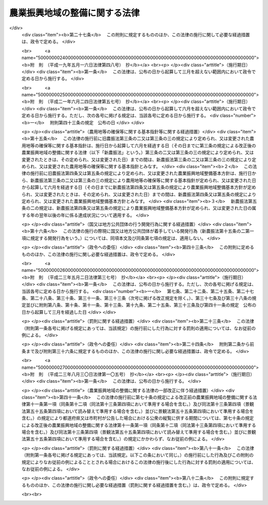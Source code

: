 .. _S44HO058:

==============================
農業振興地域の整備に関する法律
==============================

.. raw:: html
    
    
    <b>農業振興地域の整備に関する法律<br>
    （昭和四十四年七月一日法律第五十八号）</b><br><br><div align="right">最終改正：平成二三年八月三〇日法律第一〇五号</div><br><a name="0000000000000000000000000000000000000000000000000000000000000000000000000000000"></a>
    <br>
    　<a href="#1000000000001000000000000000000000000000000000000000000000000000000000000000000" target="data">第一章　総則（第一条―第三条）</a>
    <br>
    　<a href="#1000000000001002000000000000000000000000000000000000000000000000000000000000000" target="data">第一章の二　農用地等の確保等に関する基本指針（第三条の二・第三条の三）</a>
    <br>
    　<a href="#1000000000002000000000000000000000000000000000000000000000000000000000000000000" target="data">第二章　農業振興地域整備基本方針（第四条―第五条の三） </a>
    <br>
    　<a href="#1000000000003000000000000000000000000000000000000000000000000000000000000000000" target="data">第三章　農業振興地域の指定等（第六条・第七条）</a>
    <br>
    　<a href="#1000000000004000000000000000000000000000000000000000000000000000000000000000000" target="data">第四章　農業振興地域整備計画（第八条―第十三条の六）</a>
    <br>
    　<a href="#1000000000005000000000000000000000000000000000000000000000000000000000000000000" target="data">第五章　土地利用に関する措置（第十四条―第十九条）</a>
    <br>
    　<a href="#1000000000006000000000000000000000000000000000000000000000000000000000000000000" target="data">第六章　雑則（第二十条―第二十五条）</a>
    <br>
    　<a href="#1000000000007000000000000000000000000000000000000000000000000000000000000000000" target="data">第七章　罰則（第二十六条・第二十七条）</a>
    <br>
    　<a href="#5000000000000000000000000000000000000000000000000000000000000000000000000000000" target="data">附則</a>
    <br><p>　　　<b><a name="1000000000001000000000000000000000000000000000000000000000000000000000000000000">第一章　総則</a>
    </b>
    </p><p>
    </p><div class="arttitle"><a name="1000000000000000000000000000000000000000000000000100000000000000000000000000000">（目的）</a>
    </div><div class="item"><b>第一条</b>
    <a name="1000000000000000000000000000000000000000000000000100000000001000000000000000000"></a>
    　この法律は、自然的経済的社会的諸条件を考慮して総合的に農業の振興を図ることが必要であると認められる地域について、その地域の整備に関し必要な施策を計画的に推進するための措置を講ずることにより、農業の健全な発展を図るとともに、国土資源の合理的な利用に寄与することを目的とする。
    </div>
    
    <p>
    </p><div class="arttitle"><a name="1000000000000000000000000000000000000000000000000200000000000000000000000000000">（農業振興地域の整備の原則）</a>
    </div><div class="item"><b>第二条</b>
    <a name="1000000000000000000000000000000000000000000000000200000000001000000000000000000"></a>
    　この法律に基づく農業振興地域の指定及び農業振興地域整備計画の策定は、農業の健全な発展を図るため、土地の自然的条件、土地利用の動向、地域の人口及び産業の将来の見通し等を考慮し、かつ、国土資源の合理的な利用の見地からする土地の農業上の利用と他の利用との調整に留意して、農業の近代化のための必要な条件をそなえた農業地域を保全し及び形成すること並びに当該農業地域について農業に関する公共投資その他農業振興に関する施策を計画的に推進することを旨として行なうものとする。
    </div>
    
    <p>
    </p><div class="arttitle"><a name="1000000000000000000000000000000000000000000000000300000000000000000000000000000">（定義）</a>
    </div><div class="item"><b>第三条</b>
    <a name="1000000000000000000000000000000000000000000000000300000000001000000000000000000"></a>
    　この法律において「農用地等」とは、次に掲げる土地をいう。
    <div class="number"><b><a name="1000000000000000000000000000000000000000000000000300000000001000000001000000000">一</a>
    </b>
    　耕作の目的又は主として耕作若しくは養畜の業務のための採草若しくは家畜の放牧の目的に供される土地（以下「農用地」という。）
    </div>
    <div class="number"><b><a name="1000000000000000000000000000000000000000000000000300000000001000000002000000000">二</a>
    </b>
    　木竹の生育に供され、併せて耕作又は養畜の業務のための採草又は家畜の放牧の目的に供される土地（農用地を除く。）
    </div>
    <div class="number"><b><a name="1000000000000000000000000000000000000000000000000300000000001000000003000000000">三</a>
    </b>
    　農用地又は前号に掲げる土地の保全又は利用上必要な施設の用に供される土地
    </div>
    <div class="number"><b><a name="1000000000000000000000000000000000000000000000000300000000001000000004000000000">四</a>
    </b>
    　耕作又は養畜の業務のために必要な農業用施設（前号の施設を除く。）で農林水産省令で定めるものの用に供される土地
    </div>
    </div>
    
    
    <p>　　　<b><a name="1000000000001002000000000000000000000000000000000000000000000000000000000000000">第一章の二　農用地等の確保等に関する基本指針</a>
    </b>
    </p><p>
    </p><div class="arttitle"><a name="1000000000000000000000000000000000000000000000000300200000000000000000000000000">（基本指針の作成）</a>
    </div><div class="item"><b>第三条の二</b>
    <a name="1000000000000000000000000000000000000000000000000300200000001000000000000000000"></a>
    　農林水産大臣は、農用地等の確保等に関する基本指針（以下「基本指針」という。）を定めるものとする。
    </div>
    <div class="item"><b><a name="1000000000000000000000000000000000000000000000000300200000002000000000000000000">２</a>
    </b>
    　基本指針においては、次に掲げる事項につき、農業振興地域整備基本方針の指針となるべきものを定めるものとする。
    <div class="number"><b><a name="1000000000000000000000000000000000000000000000000300200000002000000001000000000">一</a>
    </b>
    　確保すべき農用地等の面積の目標その他の農用地等の確保に関する基本的な方向
    </div>
    <div class="number"><b><a name="1000000000000000000000000000000000000000000000000300200000002000000002000000000">二</a>
    </b>
    　都道府県において確保すべき農用地等の面積の目標の設定の基準に関する事項
    </div>
    <div class="number"><b><a name="1000000000000000000000000000000000000000000000000300200000002000000003000000000">三</a>
    </b>
    　農業振興地域の指定の基準に関する事項
    </div>
    <div class="number"><b><a name="1000000000000000000000000000000000000000000000000300200000002000000004000000000">四</a>
    </b>
    　その他農業振興地域の整備に際し配慮すべき重要事項
    </div>
    </div>
    <div class="item"><b><a name="1000000000000000000000000000000000000000000000000300200000003000000000000000000">３</a>
    </b>
    　農林水産大臣は、基本指針を定めようとするときは、関係行政機関の長に協議し、かつ、食料・農業・農村政策審議会の意見を聴くとともに、前項第二号に掲げる事項に係る部分については都道府県知事の意見を聴かなければならない。
    </div>
    <div class="item"><b><a name="1000000000000000000000000000000000000000000000000300200000004000000000000000000">４</a>
    </b>
    　農林水産大臣は、基本指針を定めたときは、遅滞なく、これを公表しなければならない。
    </div>
    
    <p>
    </p><div class="arttitle"><a name="1000000000000000000000000000000000000000000000000300300000000000000000000000000">（基本指針の変更）</a>
    </div><div class="item"><b>第三条の三</b>
    <a name="1000000000000000000000000000000000000000000000000300300000001000000000000000000"></a>
    　農林水産大臣は、経済事情の変動その他情勢の推移により必要が生じたときは、基本指針を変更するものとする。
    </div>
    <div class="item"><b><a name="1000000000000000000000000000000000000000000000000300300000002000000000000000000">２</a>
    </b>
    　前条第三項及び第四項の規定は、基本指針の変更について準用する。
    </div>
    
    
    <p>　　　<b><a name="1000000000002000000000000000000000000000000000000000000000000000000000000000000">第二章　農業振興地域整備基本方針</a>
    </b>
    </p><p>
    </p><div class="arttitle"><a name="1000000000000000000000000000000000000000000000000400000000000000000000000000000">（農業振興地域整備基本方針の作成）</a>
    </div><div class="item"><b>第四条</b>
    <a name="1000000000000000000000000000000000000000000000000400000000001000000000000000000"></a>
    　都道府県知事は、基本指針に基づき、政令で定めるところにより、当該都道府県における農業振興地域の指定及び農業振興地域整備計画の策定に関し農業振興地域整備基本方針を定めるものとする。
    </div>
    <div class="item"><b><a name="1000000000000000000000000000000000000000000000000400000000002000000000000000000">２</a>
    </b>
    　農業振興地域整備基本方針においては、次に掲げる事項を定めるものとする。
    <div class="number"><b><a name="1000000000000000000000000000000000000000000000000400000000002000000001000000000">一</a>
    </b>
    　確保すべき農用地等の面積の目標その他の農用地等の確保に関する事項
    </div>
    <div class="number"><b><a name="1000000000000000000000000000000000000000000000000400000000002000000002000000000">二</a>
    </b>
    　農業振興地域として指定することを相当とする地域の位置及び規模に関する事項
    </div>
    <div class="number"><b><a name="1000000000000000000000000000000000000000000000000400000000002000000003000000000">三</a>
    </b>
    　農業振興地域における次に掲げる事項に関する基本的な事項<div class="para1"><b>イ</b>　農業生産の基盤の整備及び開発</div>
    <div class="para1"><b>ロ</b>　農用地等の保全</div>
    <div class="para1"><b>ハ</b>　農業経営の規模の拡大及び農用地等又は農用地等とすることが適当な土地の農業上の効率的かつ総合的な利用の促進</div>
    <div class="para1"><b>ニ</b>　農業の近代化のための施設の整備</div>
    <div class="para1"><b>ホ</b>　農業を担うべき者の育成及び確保のための施設の整備</div>
    <div class="para1"><b>ヘ</b>　ハに掲げる事項と相まつて推進する農業従事者の安定的な就業の促進</div>
    <div class="para1"><b>ト</b>　農業構造の改善を図ることを目的とする主として農業従事者の良好な生活環境を確保するための施設の整備</div>
    
    </div>
    </div>
    <div class="item"><b><a name="1000000000000000000000000000000000000000000000000400000000003000000000000000000">３</a>
    </b>
    　農業振興地域整備基本方針は、国土形成計画、首都圏整備計画、近畿圏整備計画、中部圏開発整備計画、北海道総合開発計画、沖縄振興計画、山村振興計画、離島振興計画その他法律の規定による地域振興に関する計画及び道路、河川、鉄道、港湾、空港等の施設に関する国の計画並びに都市計画との調和が保たれたものでなければならない。
    </div>
    <div class="item"><b><a name="1000000000000000000000000000000000000000000000000400000000004000000000000000000">４</a>
    </b>
    　農林水産大臣は、都道府県知事に対し、農業振興地域整備基本方針の作成について、国の農業に関する施策の適正な実施の見地から必要な勧告をするものとする。
    </div>
    <div class="item"><b><a name="1000000000000000000000000000000000000000000000000400000000005000000000000000000">５</a>
    </b>
    　都道府県知事は、農業振興地域整備基本方針を定めようとするときは、政令で定めるところにより、当該農業振興地域整備基本方針のうち第二項第一号及び第二号に掲げる事項に係るものについて、農林水産大臣に協議し、その同意を得なければならない。
    </div>
    <div class="item"><b><a name="1000000000000000000000000000000000000000000000000400000000006000000000000000000">６</a>
    </b>
    　農林水産大臣は、前項の協議を受けたときは、国の関係行政機関の長に協議しなければならない。
    </div>
    <div class="item"><b><a name="1000000000000000000000000000000000000000000000000400000000007000000000000000000">７</a>
    </b>
    　都道府県知事は、農業振興地域整備基本方針を定めたときは、遅滞なく、これを公表するよう努めなければならない。
    </div>
    
    <p>
    </p><div class="arttitle"><a name="1000000000000000000000000000000000000000000000000500000000000000000000000000000">（農業振興地域整備基本方針の変更）</a>
    </div><div class="item"><b>第五条</b>
    <a name="1000000000000000000000000000000000000000000000000500000000001000000000000000000"></a>
    　都道府県知事は、基本指針の変更により又は経済事情の変動その他情勢の推移により必要が生じたときは、遅滞なく、農業振興地域整備基本方針を変更するものとする。
    </div>
    <div class="item"><b><a name="1000000000000000000000000000000000000000000000000500000000002000000000000000000">２</a>
    </b>
    　農林水産大臣は、必要があると認めるときは、都道府県知事に対し、当該都道府県知事の定めた農業振興地域整備基本方針のうち前条第二項第一号及び第二号に掲げる事項に係るものについて前項の規定による変更をするための必要な措置をとるべきことを指示することができる。
    </div>
    <div class="item"><b><a name="1000000000000000000000000000000000000000000000000500000000003000000000000000000">３</a>
    </b>
    　前条第四項から第七項までの規定は、農業振興地域整備基本方針の変更について準用する。
    </div>
    
    <p>
    </p><div class="arttitle"><a name="1000000000000000000000000000000000000000000000000500200000000000000000000000000">（確保すべき農用地等の面積の目標の達成状況に関する資料の提出の要求等）</a>
    </div><div class="item"><b>第五条の二</b>
    <a name="1000000000000000000000000000000000000000000000000500200000001000000000000000000"></a>
    　農林水産大臣は、毎年、都道府県に対し、当該都道府県の農業振興地域整備基本方針に定める確保すべき農用地等の面積の目標の達成状況について、地方自治法（昭和二十二年法律第六十七号）第二百四十五条の四第一項の規定による資料の提出の求めを行うものとする。
    </div>
    <div class="item"><b><a name="1000000000000000000000000000000000000000000000000500200000002000000000000000000">２</a>
    </b>
    　農林水産大臣は、毎年、前項の規定により提出を受けた資料により把握した目標の達成状況を公表するものとする。
    </div>
    
    <p>
    </p><div class="arttitle"><a name="1000000000000000000000000000000000000000000000000500300000000000000000000000000">（農用地等の確保を図るための是正の要求の方式）</a>
    </div><div class="item"><b>第五条の三</b>
    <a name="1000000000000000000000000000000000000000000000000500300000001000000000000000000"></a>
    　農林水産大臣は、前条第一項の規定により提出を受けた資料により把握した目標の達成状況が著しく不十分であると認める場合において、次に掲げる都道府県知事の事務の処理が農用地等の確保に支障を生じさせていることが明らかであるとして地方自治法第二百四十五条の五第一項の規定による求めを行うときは、当該都道府県知事が講ずべき措置の内容を示して行うものとする。
    <div class="number"><b><a name="1000000000000000000000000000000000000000000000000500300000001000000001000000000">一</a>
    </b>
    　次条第一項の規定による指定に関する事務
    </div>
    <div class="number"><b><a name="1000000000000000000000000000000000000000000000000500300000001000000002000000000">二</a>
    </b>
    　第七条第一項の規定による変更又は解除に関する事務
    </div>
    <div class="number"><b><a name="1000000000000000000000000000000000000000000000000500300000001000000003000000000">三</a>
    </b>
    　第八条第四項（第十三条第四項において準用する場合を含む。）の規定による同意に関する事務
    </div>
    <div class="number"><b><a name="1000000000000000000000000000000000000000000000000500300000001000000004000000000">四</a>
    </b>
    　第十三条第三項の規定による指示に関する事務
    </div>
    </div>
    
    
    <p>　　　<b><a name="1000000000003000000000000000000000000000000000000000000000000000000000000000000">第三章　農業振興地域の指定等</a>
    </b>
    </p><p>
    </p><div class="arttitle"><a name="1000000000000000000000000000000000000000000000000600000000000000000000000000000">（農業振興地域の指定）</a>
    </div><div class="item"><b>第六条</b>
    <a name="1000000000000000000000000000000000000000000000000600000000001000000000000000000"></a>
    　都道府県知事は、農業振興地域整備基本方針に基づき、一定の地域を農業振興地域として指定するものとする。
    </div>
    <div class="item"><b><a name="1000000000000000000000000000000000000000000000000600000000002000000000000000000">２</a>
    </b>
    　農業振興地域の指定は、その自然的経済的社会的諸条件を考慮して一体として農業の振興を図ることが相当であると認められる地域で、次に掲げる要件のすべてをそなえるものについて、するものとする。
    <div class="number"><b><a name="1000000000000000000000000000000000000000000000000600000000002000000001000000000">一</a>
    </b>
    　その地域内にある土地の自然的条件及びその利用の動向からみて、農用地等として利用すべき相当規模の土地があること。
    </div>
    <div class="number"><b><a name="1000000000000000000000000000000000000000000000000600000000002000000002000000000">二</a>
    </b>
    　その地域における農業就業人口その他の農業経営に関する基本的条件の現況及び将来の見通しに照らし、その地域内における農業の生産性の向上その他農業経営の近代化が図られる見込みが確実であること。
    </div>
    <div class="number"><b><a name="1000000000000000000000000000000000000000000000000600000000002000000003000000000">三</a>
    </b>
    　国土資源の合理的な利用の見地からみて、その地域内にある土地の農業上の利用の高度化を図ることが相当であると認められること。
    </div>
    </div>
    <div class="item"><b><a name="1000000000000000000000000000000000000000000000000600000000003000000000000000000">３</a>
    </b>
    　農業振興地域の指定は、都市計画法（昭和四十三年法律第百号）第七条第一項の市街化区域と定められた区域で、同法第二十三条第一項の規定による協議がととのつたものについては、してはならない。
    </div>
    <div class="item"><b><a name="1000000000000000000000000000000000000000000000000600000000004000000000000000000">４</a>
    </b>
    　都道府県知事は、農業振興地域を指定しようとするときは、関係市町村に協議しなければならない。
    </div>
    <div class="item"><b><a name="1000000000000000000000000000000000000000000000000600000000005000000000000000000">５</a>
    </b>
    　農業振興地域の指定は、農林水産省令で定めるところにより、公告してしなければならない。
    </div>
    <div class="item"><b><a name="1000000000000000000000000000000000000000000000000600000000006000000000000000000">６</a>
    </b>
    　都道府県知事は、農業振興地域を指定したときは、農林水産省令で定めるところにより、遅滞なく、その旨を農林水産大臣に報告しなければならない。
    </div>
    
    <p>
    </p><div class="arttitle"><a name="1000000000000000000000000000000000000000000000000700000000000000000000000000000">（農業振興地域の区域の変更等）</a>
    </div><div class="item"><b>第七条</b>
    <a name="1000000000000000000000000000000000000000000000000700000000001000000000000000000"></a>
    　都道府県知事は、農業振興地域整備基本方針の変更により又は経済事情の変動その他情勢の推移により必要が生じたときは、遅滞なく、その指定した農業振興地域の区域を変更し、又はその指定を解除するものとする。
    </div>
    <div class="item"><b><a name="1000000000000000000000000000000000000000000000000700000000002000000000000000000">２</a>
    </b>
    　前条第四項から第六項までの規定は、前項の規定による変更又は解除について準用する。
    </div>
    
    
    <p>　　　<b><a name="1000000000004000000000000000000000000000000000000000000000000000000000000000000">第四章　農業振興地域整備計画</a>
    </b>
    </p><p>
    </p><div class="arttitle"><a name="1000000000000000000000000000000000000000000000000800000000000000000000000000000">（市町村の定める農業振興地域整備計画）</a>
    </div><div class="item"><b>第八条</b>
    <a name="1000000000000000000000000000000000000000000000000800000000001000000000000000000"></a>
    　都道府県知事の指定した一の農業振興地域の区域の全部又は一部がその区域内にある市町村は、政令で定めるところにより、その区域内にある農業振興地域について農業振興地域整備計画を定めなければならない。
    </div>
    <div class="item"><b><a name="1000000000000000000000000000000000000000000000000800000000002000000000000000000">２</a>
    </b>
    　農業振興地域整備計画においては、次に掲げる事項を定めるものとする。
    <div class="number"><b><a name="1000000000000000000000000000000000000000000000000800000000002000000001000000000">一</a>
    </b>
    　農用地等として利用すべき土地の区域（以下「農用地区域」という。）及びその区域内にある土地の農業上の用途区分
    </div>
    <div class="number"><b><a name="1000000000000000000000000000000000000000000000000800000000002000000002000000000">二</a>
    </b>
    　農業生産の基盤の整備及び開発に関する事項
    </div>
    <div class="number"><b><a name="1000000000000000000000000000000000000000000000000800000000002000000002002000000">二の二</a>
    </b>
    　農用地等の保全に関する事項
    </div>
    <div class="number"><b><a name="1000000000000000000000000000000000000000000000000800000000002000000003000000000">三</a>
    </b>
    　農業経営の規模の拡大及び農用地等又は農用地等とすることが適当な土地の農業上の効率的かつ総合的な利用の促進のためのこれらの土地に関する権利の取得の円滑化その他農業上の利用の調整（農業者が自主的な努力により相互に協力して行う調整を含む。）に関する事項
    </div>
    <div class="number"><b><a name="1000000000000000000000000000000000000000000000000800000000002000000004000000000">四</a>
    </b>
    　農業の近代化のための施設の整備に関する事項
    </div>
    <div class="number"><b><a name="1000000000000000000000000000000000000000000000000800000000002000000004002000000">四の二</a>
    </b>
    　農業を担うべき者の育成及び確保のための施設の整備に関する事項
    </div>
    <div class="number"><b><a name="1000000000000000000000000000000000000000000000000800000000002000000005000000000">五</a>
    </b>
    　農業従事者の安定的な就業の促進に関する事項で、農業経営の規模の拡大及び農用地等又は農用地等とすることが適当な土地の農業上の効率的かつ総合的な利用の促進と相まつて推進するもの
    </div>
    <div class="number"><b><a name="1000000000000000000000000000000000000000000000000800000000002000000006000000000">六</a>
    </b>
    　農業構造の改善を図ることを目的とする主として農業従事者の良好な生活環境を確保するための施設の整備に関する事項
    </div>
    </div>
    <div class="item"><b><a name="1000000000000000000000000000000000000000000000000800000000003000000000000000000">３</a>
    </b>
    　農業の振興が森林の整備その他林業の振興と密接に関連する農業振興地域における農業振興地域整備計画にあつては、前項第二号から第六号までに掲げる事項を定めるに当たり、あわせて森林の整備その他林業の振興との関連をも定めるものとする。
    </div>
    <div class="item"><b><a name="1000000000000000000000000000000000000000000000000800000000004000000000000000000">４</a>
    </b>
    　市町村は、第一項の規定により農業振興地域整備計画を定めようとするときは、政令で定めるところにより、当該農業振興地域整備計画のうち第二項第一号に掲げる事項に係るもの（以下「農用地利用計画」という。）について、都道府県知事に協議し、その同意を得なければならない。
    </div>
    
    <p>
    </p><div class="arttitle"><a name="1000000000000000000000000000000000000000000000000900000000000000000000000000000">（都道府県の定める農業振興地域整備計画）</a>
    </div><div class="item"><b>第九条</b>
    <a name="1000000000000000000000000000000000000000000000000900000000001000000000000000000"></a>
    　都道府県は、政令で定めるところにより、前条第二項第二号から第六号までに掲げる事項で受益の範囲が広域にわたるものその他当該都道府県における農業振興地域を通ずる広域の見地から定めることが相当であるものを内容とする農業振興地域整備計画を定めることができる。
    </div>
    <div class="item"><b><a name="1000000000000000000000000000000000000000000000000900000000002000000000000000000">２</a>
    </b>
    　都道府県は、前項の規定により農業振興地域整備計画を定めようとするときは、関係市町村の同意を得なければならない。
    </div>
    
    <p>
    </p><div class="arttitle"><a name="1000000000000000000000000000000000000000000000001000000000000000000000000000000">（農業振興地域整備計画の基準）</a>
    </div><div class="item"><b>第十条</b>
    <a name="1000000000000000000000000000000000000000000000001000000000001000000000000000000"></a>
    　農業振興地域整備計画は、農業振興地域整備基本方針に適合するとともに第四条第三項に規定する計画との調和が保たれたものであり、かつ、当該農業振興地域の自然的経済的社会的諸条件を考慮して、当該農業振興地域において総合的に農業の振興を図るため必要な事項を一体的に定めるものでなければならない。
    </div>
    <div class="item"><b><a name="1000000000000000000000000000000000000000000000001000000000002000000000000000000">２</a>
    </b>
    　市町村の定める農業振興地域整備計画は、議会の議決を経て定められた当該市町村の建設に関する基本構想に即するものでなければならない。
    </div>
    <div class="item"><b><a name="1000000000000000000000000000000000000000000000001000000000003000000000000000000">３</a>
    </b>
    　市町村の定める農業振興地域整備計画のうち農用地利用計画は、当該農業振興地域内にある農用地等及び農用地等とすることが適当な土地であつて、次に掲げるものにつき、当該農業振興地域における農業生産の基盤の保全、整備及び開発の見地から必要な限度において農林水産省令で定める基準に従い区分する農業上の用途を指定して、定めるものでなければならない。
    <div class="number"><b><a name="1000000000000000000000000000000000000000000000001000000000003000000001000000000">一</a>
    </b>
    　集団的に存在する農用地で政令で定める規模以上のもの
    </div>
    <div class="number"><b><a name="1000000000000000000000000000000000000000000000001000000000003000000002000000000">二</a>
    </b>
    　土地改良法（昭和二十四年法律第百九十五号）第二条第二項に規定する土地改良事業又はこれに準ずる事業で、農業用用排水施設の新設又は変更、区画整理、農用地の造成その他の農林水産省令で定めるものの施行に係る区域内にある土地
    </div>
    <div class="number"><b><a name="1000000000000000000000000000000000000000000000001000000000003000000003000000000">三</a>
    </b>
    　前二号に掲げる土地の保全又は利用上必要な施設の用に供される土地
    </div>
    <div class="number"><b><a name="1000000000000000000000000000000000000000000000001000000000003000000004000000000">四</a>
    </b>
    　第三条第四号に掲げる土地で、政令で定める規模以上のもの又は第一号及び第二号に掲げる土地に隣接するもの
    </div>
    <div class="number"><b><a name="1000000000000000000000000000000000000000000000001000000000003000000005000000000">五</a>
    </b>
    　前各号に掲げるもののほか、果樹又は野菜の生産団地の形成その他の当該農業振興地域における地域の特性に即した農業の振興を図るためその土地の農業上の利用を確保することが必要であると認められる土地
    </div>
    </div>
    <div class="item"><b><a name="1000000000000000000000000000000000000000000000001000000000004000000000000000000">４</a>
    </b>
    　前項の農用地等及び農用地等とすることが適当な土地には、土地改良法第七条第四項に規定する非農用地区域内の土地その他政令で定める土地は含まれないものとする。
    </div>
    <div class="item"><b><a name="1000000000000000000000000000000000000000000000001000000000005000000000000000000">５</a>
    </b>
    　農業振興地域整備計画のうち第八条第二項第六号に掲げる事項に係るものは、同号に規定する施設がその整備の目的に即して効率的かつ適切に利用されるように定めるものでなければならない。
    </div>
    
    <p>
    </p><div class="arttitle"><a name="1000000000000000000000000000000000000000000000001100000000000000000000000000000">（農業振興地域整備計画の案の縦覧等）</a>
    </div><div class="item"><b>第十一条</b>
    <a name="1000000000000000000000000000000000000000000000001100000000001000000000000000000"></a>
    　市町村は、農業振興地域整備計画を定めようとするときは、その旨を公告し、当該農業振興地域整備計画の案を、当該農業振興地域整備計画を定めようとする理由を記載した書面を添えて、その公告の日からおおむね三十日間の期間を定めて縦覧に供しなければならない。
    </div>
    <div class="item"><b><a name="1000000000000000000000000000000000000000000000001100000000002000000000000000000">２</a>
    </b>
    　前項の規定による公告があつたときは、当該公告を行つた市町村の住民は、同項に規定する縦覧期間満了の日までに、縦覧に供された農業振興地域整備計画の案について、当該市町村に意見書を提出することができる。
    </div>
    <div class="item"><b><a name="1000000000000000000000000000000000000000000000001100000000003000000000000000000">３</a>
    </b>
    　第一項の農業振興地域整備計画のうち農用地利用計画に係る農用地区域内にある土地の所有者その他その土地に関し権利を有する者は、当該農用地利用計画の案に対して異議があるときは、同項に規定する縦覧期間満了の日の翌日から起算して十五日以内に市町村にこれを申し出ることができる。
    </div>
    <div class="item"><b><a name="1000000000000000000000000000000000000000000000001100000000004000000000000000000">４</a>
    </b>
    　市町村は、前項の規定による異議の申出を受けたときは、第一項に規定する縦覧期間満了後六十日以内にこれを決定しなければならない。
    </div>
    <div class="item"><b><a name="1000000000000000000000000000000000000000000000001100000000005000000000000000000">５</a>
    </b>
    　前項の規定による決定に対して不服がある申出人は、その決定があつた日の翌日から起算して三十日以内に都道府県知事に対し審査を申し立てることができる。
    </div>
    <div class="item"><b><a name="1000000000000000000000000000000000000000000000001100000000006000000000000000000">６</a>
    </b>
    　都道府県知事は、前項の規定による審査の申立てを受理したときは、審査の申立てを受理した日から六十日以内にこれを裁決しなければならない。
    </div>
    <div class="item"><b><a name="1000000000000000000000000000000000000000000000001100000000007000000000000000000">７</a>
    </b>
    　第三項の規定による異議の申出又は第五項の規定による審査の申立てには、それぞれ、行政不服審査法（昭和三十七年法律第百六十号）中異議申立て又は審査請求に関する規定（同法第十四条第一項本文及び第四十五条を除く。）を準用する。
    </div>
    <div class="item"><b><a name="1000000000000000000000000000000000000000000000001100000000008000000000000000000">８</a>
    </b>
    　市町村は、第三項の規定による異議の申出がないとき、異議の申出があつた場合においてそのすべてについて第四項の規定による決定があり、かつ、第五項の規定による審査の申立てがなかつたとき、又は審査の申立てがあつた場合においてそのすべてについて第六項の規定による裁決があつたときでなければ、第八条第四項の協議の申出をしてはならない。
    
    </div>
    <div class="item"><b><a name="1000000000000000000000000000000000000000000000001100000000009000000000000000000">９</a>
    </b>
    　第四項又は第六項の規定による決定又は裁決については、行政不服審査法による不服申立てをすることができない。農用地利用計画についての不服を理由とする第八条第四項の同意についての不服申立てについても、同様とする。
    </div>
    <div class="item"><b><a name="1000000000000000000000000000000000000000000000001100000000010000000000000000000">１０</a>
    </b>
    　市町村は、国有地を含めて農用地区域を定めようとするときは、その国有地を所管する各省各庁の長（国有財産法（昭和二十三年法律第七十三号）第四条第二項に規定する各省各庁の長をいう。次項において同じ。）の承認を受けなければならない。
    </div>
    <div class="item"><b><a name="1000000000000000000000000000000000000000000000001100000000011000000000000000000">１１</a>
    </b>
    　各省各庁の長は、前項の承認の申請があつた場合において、その国有地についての長期にわたる利用方針を勘案して、その国有地を農用地等としての利用に供することが適当であると認めるときは、その承認をするものとする。
    </div>
    <div class="item"><b><a name="1000000000000000000000000000000000000000000000001100000000012000000000000000000">１２</a>
    </b>
    　第一項及び第二項の規定は、都道府県が行う第九条第一項の規定による農業振興地域整備計画の策定について準用する。
    </div>
    
    <p>
    </p><div class="arttitle"><a name="1000000000000000000000000000000000000000000000001200000000000000000000000000000">（農業振興地域整備計画の公告等）</a>
    </div><div class="item"><b>第十二条</b>
    <a name="1000000000000000000000000000000000000000000000001200000000001000000000000000000"></a>
    　都道府県又は市町村は、農業振興地域整備計画を定めたときは、遅滞なく、その旨を公告し、かつ、都道府県にあつては農林水産大臣及び関係市町村長に、市町村にあつては都道府県知事を経由して農林水産大臣に、当該農業振興地域整備計画書の写しを送付しなければならない。この場合においては、前条第二項（同条第十二項において準用する場合を含む。）の規定により提出された意見書の要旨及び当該意見書の処理の結果を併せて公告しなければならない。
    </div>
    <div class="item"><b><a name="1000000000000000000000000000000000000000000000001200000000002000000000000000000">２</a>
    </b>
    　都道府県知事又は市町村長は、農林水産省令で定めるところにより、当該農業振興地域整備計画書又はその写しを当該都道府県又は市町村の事務所において縦覧に供しなければならない。
    </div>
    
    <p>
    </p><div class="arttitle"><a name="1000000000000000000000000000000000000000000000001200200000000000000000000000000">（農業振興地域整備計画に関する基礎調査）</a>
    </div><div class="item"><b>第十二条の二</b>
    <a name="1000000000000000000000000000000000000000000000001200200000001000000000000000000"></a>
    　第八条第一項の市町村は、その区域内にある農業振興地域について、おおむね五年ごとに、農業振興地域整備計画に関する基礎調査として、農林水産省令で定めるところにより、農用地等の面積、土地利用、農業就業人口の規模、人口規模、農業生産その他農林水産省令で定める事項に関する現況及び将来の見通しについての調査を行うものとする。
    </div>
    <div class="item"><b><a name="1000000000000000000000000000000000000000000000001200200000002000000000000000000">２</a>
    </b>
    　都道府県知事は、必要があると認めるときは、市町村に対し、前項の規定による基礎調査の結果について必要な報告を求めることができる。
    </div>
    
    <p>
    </p><div class="arttitle"><a name="1000000000000000000000000000000000000000000000001300000000000000000000000000000">（農業振興地域整備計画の変更）</a>
    </div><div class="item"><b>第十三条</b>
    <a name="1000000000000000000000000000000000000000000000001300000000001000000000000000000"></a>
    　都道府県又は市町村は、農業振興地域整備基本方針の変更若しくは農業振興地域の区域の変更により、前条第一項の規定による基礎調査の結果により又は経済事情の変動その他情勢の推移により必要が生じたときは、政令で定めるところにより、遅滞なく、農業振興地域整備計画を変更しなければならない。市町村の定めた農業振興地域整備計画が第九条第一項の規定による農業振興地域整備計画の決定により変更を必要とするに至つたときも、同様とする。
    </div>
    <div class="item"><b><a name="1000000000000000000000000000000000000000000000001300000000002000000000000000000">２</a>
    </b>
    　前項の規定による農業振興地域整備計画の変更のうち、農用地等以外の用途に供することを目的として農用地区域内の土地を農用地区域から除外するために行う農用地区域の変更は、次に掲げる要件のすべてを満たす場合に限り、することができる。
    <div class="number"><b><a name="1000000000000000000000000000000000000000000000001300000000002000000001000000000">一</a>
    </b>
    　当該農業振興地域における農用地区域以外の区域内の土地利用の状況からみて、当該変更に係る土地を農用地等以外の用途に供することが必要かつ適当であつて、農用地区域以外の区域内の土地をもつて代えることが困難であると認められること。
    </div>
    <div class="number"><b><a name="1000000000000000000000000000000000000000000000001300000000002000000002000000000">二</a>
    </b>
    　当該変更により、農用地区域内における農用地の集団化、農作業の効率化その他土地の農業上の効率的かつ総合的な利用に支障を及ぼすおそれがないと認められること。
    </div>
    <div class="number"><b><a name="1000000000000000000000000000000000000000000000001300000000002000000003000000000">三</a>
    </b>
    　当該変更により、農用地区域内における効率的かつ安定的な農業経営を営む者に対する農用地の利用の集積に支障を及ぼすおそれがないと認められること。
    </div>
    <div class="number"><b><a name="1000000000000000000000000000000000000000000000001300000000002000000004000000000">四</a>
    </b>
    　当該変更により、農用地区域内の第三条第三号の施設の有する機能に支障を及ぼすおそれがないと認められること。
    </div>
    <div class="number"><b><a name="1000000000000000000000000000000000000000000000001300000000002000000005000000000">五</a>
    </b>
    　当該変更に係る土地が第十条第三項第二号に掲げる土地に該当する場合にあつては、当該土地が、農業に関する公共投資により得られる効用の確保を図る観点から政令で定める基準に適合していること。
    </div>
    </div>
    <div class="item"><b><a name="1000000000000000000000000000000000000000000000001300000000003000000000000000000">３</a>
    </b>
    　都道府県知事は、必要があると認めるときは、市町村に対し、当該市町村の定めた農業振興地域整備計画のうち農用地利用計画について第一項の規定による変更をするための必要な措置をとるべきことを指示することができる。
    </div>
    <div class="item"><b><a name="1000000000000000000000000000000000000000000000001300000000004000000000000000000">４</a>
    </b>
    　第八条第四項及び第十一条（第十二項を除く。）の規定は市町村が行う第一項の規定による変更（政令で定める軽微な変更を除く。）について、第九条第二項及び第十一条第十二項の規定は都道府県が行う第一項の規定による変更（政令で定める軽微な変更を除く。）について、第十二条の規定は同項の規定による変更について準用する。この場合において、同条第二項中「当該農業振興地域整備計画書」とあるのは、「当該変更後の農業振興地域整備計画書」と読み替えるものとする。
    </div>
    
    <p>
    </p><div class="arttitle"><a name="1000000000000000000000000000000000000000000000001300200000000000000000000000000">（交換分合）</a>
    </div><div class="item"><b>第十三条の二</b>
    <a name="1000000000000000000000000000000000000000000000001300200000001000000000000000000"></a>
    　市町村は、第八条第一項の規定により農業振興地域整備計画を定め、又は前条第一項の規定により農業振興地域整備計画を変更しようとする場合において、農業振興地域の自然的経済的社会的諸条件からみてその定めようとする農業振興地域整備計画に係る農業振興地域内又はその変更しようとする農業振興地域整備計画に係る農用地区域内にある農用地等の一部が農用地等以外の用途に供されることが見通されることにより、農業振興地域内にある土地の農業上の利用と他の利用との調整に留意して農業振興地域内において農用地等として利用すべき土地の農業上の利用を確保するため特に必要があると認めるときは、その定めようとする農業振興地域整備計画に係る農用地区域内又はその変更しようとする農業振興地域整備計画に係る農用地区域内にある土地を含む農業振興地域内にある一定の土地に関し交換分合を行うことができる。
    </div>
    <div class="item"><b><a name="1000000000000000000000000000000000000000000000001300200000002000000000000000000">２</a>
    </b>
    　市町村は、前項の規定によるもののほか、次の各号に掲げる場合において、農業振興地域整備計画の達成に資するため特に必要があると認めるときは、当該各号に定める土地を含む農業振興地域内にある一定の土地に関し交換分合を行うことができる。
    <div class="number"><b><a name="1000000000000000000000000000000000000000000000001300200000002000000001000000000">一</a>
    </b>
    　農用地区域内における土地の保有及び利用の現況及び将来の見通し、農業経営の動向等を考慮して、農業振興地域内にある土地の農業上の利用と他の利用との調整に留意して農用地区域内における土地の農業上の効率的な利用を確保するため、農用地区域内にある農用地とすることが適当な土地を農用地とし、農業振興地域整備計画のうち第八条第二項第二号に掲げる事項に係るものの実施を促進する必要があると認める場合　農用地区域内にある農用地とすることが適当な土地
    </div>
    <div class="number"><b><a name="1000000000000000000000000000000000000000000000001300200000002000000002000000000">二</a>
    </b>
    　第十八条の二第一項の認可を受けた同項の協定において定められた同条第二項第二号に掲げる施設を当該協定において定められた同項第三号イに掲げる区域に設置することを促進する必要があると認める場合　当該協定において定められた同号イに掲げる区域内の土地
    </div>
    </div>
    <div class="item"><b><a name="1000000000000000000000000000000000000000000000001300200000003000000000000000000">３</a>
    </b>
    　市町村は、前二項の規定により交換分合を行おうとするときは、農林水産省令で定めるところにより、交換分合計画を定め、都道府県知事の認可を受けなければならない。
    </div>
    <div class="item"><b><a name="1000000000000000000000000000000000000000000000001300200000004000000000000000000">４</a>
    </b>
    　交換分合計画は、農業振興地域内にある土地の農業上の利用と他の利用との調整に留意して農業振興地域内において農用地等として利用すべき土地の農業上の利用を確保するとともに、農業振興地域内における農用地の集団化その他農業構造の改善に資するように定めるものでなければならない。
    </div>
    <div class="item"><b><a name="1000000000000000000000000000000000000000000000001300200000005000000000000000000">５</a>
    </b>
    　農用地以外の土地を含めて交換分合計画を定めようとするときは、第十三条の五において準用する土地改良法第九十九条第二項の規定によるほか、当該土地について所有権、地上権、永小作権、質権、賃借権、使用貸借による権利又はその他の使用及び収益を目的とする権利を有する者並びに当該交換分合により当該土地についてこれらの権利を取得すべき者のすべての同意を得なければならない。
    </div>
    
    <p>
    </p><div class="item"><b><a name="1000000000000000000000000000000000000000000000001300300000000000000000000000000">第十三条の三</a>
    </b>
    <a name="1000000000000000000000000000000000000000000000001300300000001000000000000000000"></a>
    　交換分合計画においては、その交換分合計画に係る土地の所有者の申出又は同意があつた場合には、その申出又は同意に係る土地の所有者が取得すべき土地を定めないでその所有者が失うべき土地を定めることができる。この場合において、その所有者が失うべき土地について地上権、永小作権、質権、賃借権、使用貸借による権利又はその他の使用及び収益を目的とする権利を有する者があるときは、市町村は、その所有者が取得すべき土地を定めないことについてこれらの者のすべての同意を得なければならない。
    </div>
    <div class="item"><b><a name="1000000000000000000000000000000000000000000000001300300000002000000000000000000">２</a>
    </b>
    　前項前段の場合には、金銭による清算をするものとし、当該交換分合計画においてその額並びに支払及び徴収の方法及び時期を定めなければならない。
    </div>
    <div class="item"><b><a name="1000000000000000000000000000000000000000000000001300300000003000000000000000000">３</a>
    </b>
    　第一項の規定により所有者が取得すべき土地を定めないでその所有者が失うべき土地を定める場合において、その所有者が失うべき土地の全部又は一部について先取特権、質権又は抵当権があるときは、前項の規定により交換分合計画において清算金を定めるに当たつて、当該権利の及ぶべき清算金の額を併せて定めなければならない。
    </div>
    
    <p>
    </p><div class="item"><b><a name="1000000000000000000000000000000000000000000000001300400000000000000000000000000">第十三条の四</a>
    </b>
    <a name="1000000000000000000000000000000000000000000000001300400000001000000000000000000"></a>
    　交換分合計画においては、前条第一項の規定により所有者が取得すべき土地を定めないでその所有者が失うべき土地を定める場合には、その所有者が失うべき土地の地積を合計した面積を超えない範囲内で、その交換分合計画に係る土地に含まれる一定の土地を、その交換分合計画に係る土地の所有者以外の者が取得すべき土地として定めることができる。
    </div>
    <div class="item"><b><a name="1000000000000000000000000000000000000000000000001300400000002000000000000000000">２</a>
    </b>
    　前項の規定により当該交換分合計画に係る土地の所有者以外の者が取得すべき土地として定めることができる土地は、農業振興地域整備計画においてその整備に関する事項が定められている施設で政令で定める要件を備えるものの用に供するための土地でなければならない。
    </div>
    <div class="item"><b><a name="1000000000000000000000000000000000000000000000001300400000003000000000000000000">３</a>
    </b>
    　第一項の規定により当該交換分合計画に係る土地を取得すべき者として定めることができる者は、市町村、農業協同組合、土地改良区その他政令で定める者のうち、当該土地を取得することにつき市町村が適当と認める者でその同意を得たものでなければならない。
    </div>
    <div class="item"><b><a name="1000000000000000000000000000000000000000000000001300400000004000000000000000000">４</a>
    </b>
    　前条第二項の規定は、第一項の場合について準用する。
    </div>
    
    <p>
    </p><div class="item"><b><a name="1000000000000000000000000000000000000000000000001300500000000000000000000000000">第十三条の五</a>
    </b>
    <a name="1000000000000000000000000000000000000000000000001300500000001000000000000000000"></a>
    　土地改良法第九十九条（第一項を除く。）、第百一条第二項、第百二条から第百七条まで、第百八条第一項及び第二項、第百九条、第百十二条、第百十三条、第百十四条第一項、第百十五条、第百十八条（第二項を除く。）並びに第百二十一条から第百二十三条までの規定は、第十三条の二第一項及び第二項の規定による交換分合について準用する。この場合において、これらの規定の準用について必要な技術的読替えは、政令で定める。
    </div>
    
    <p>
    </p><div class="arttitle"><a name="1000000000000000000000000000000000000000000000001300600000000000000000000000000">（集落農業振興地域整備計画及び景観農業振興地域整備計画）</a>
    </div><div class="item"><b>第十三条の六</b>
    <a name="1000000000000000000000000000000000000000000000001300600000001000000000000000000"></a>
    　第八条第一項の市町村は、同条に定める農業振興地域整備計画のほか、別に法律で定めるところにより集落農業振興地域整備計画及び景観農業振興地域整備計画を定めることができる。
    </div>
    
    
    <p>　　　<b><a name="1000000000005000000000000000000000000000000000000000000000000000000000000000000">第五章　土地利用に関する措置</a>
    </b>
    </p><p>
    </p><div class="arttitle"><a name="1000000000000000000000000000000000000000000000001400000000000000000000000000000">（土地利用についての勧告）</a>
    </div><div class="item"><b>第十四条</b>
    <a name="1000000000000000000000000000000000000000000000001400000000001000000000000000000"></a>
    　市町村長は、農用地区域内にある土地が農用地利用計画において指定した用途に供されていない場合において、農業振興地域整備計画の達成のため必要があるときは、その土地の所有者又はその土地について所有権以外の権原に基づき使用及び収益をする者に対し、その土地を当該農用地利用計画において指定した用途に供すべき旨を勧告することができる。
    </div>
    <div class="item"><b><a name="1000000000000000000000000000000000000000000000001400000000002000000000000000000">２</a>
    </b>
    　市町村長は、前項の規定による勧告をした場合において、その勧告を受けた者がこれに従わないとき、又は従う見込みがないと認めるときは、その者に対し、その土地を農用地利用計画において指定した用途に供するためその土地について所有権又は使用及び収益を目的とする権利を取得しようとする者で市町村長の指定を受けたものとその土地についての所有権の移転又は使用及び収益を目的とする権利の設定若しくは移転に関し協議すべき旨を勧告することができる。
    </div>
    
    <p>
    </p><div class="arttitle"><a name="1000000000000000000000000000000000000000000000001500000000000000000000000000000">（都道府県知事の調停）</a>
    </div><div class="item"><b>第十五条</b>
    <a name="1000000000000000000000000000000000000000000000001500000000001000000000000000000"></a>
    　市町村長が前条第二項の規定による勧告をした場合において、その勧告に係る協議が調わず、又は協議をすることができないときは、同項の指定を受けた者は、その勧告があつた日から起算して二箇月以内に、農林水産省令で定めるところにより、都道府県知事に対し、その協議に係る所有権の移転又は使用及び収益を目的とする権利の設定若しくは移転につき必要な調停をなすべき旨を当該市町村長を経由して申請することができる。
    </div>
    <div class="item"><b><a name="1000000000000000000000000000000000000000000000001500000000002000000000000000000">２</a>
    </b>
    　都道府県知事は、前項の規定による申請があつたときは、すみやかに調停を行なうものとする。
    </div>
    <div class="item"><b><a name="1000000000000000000000000000000000000000000000001500000000003000000000000000000">３</a>
    </b>
    　都道府県知事は、第一項の調停を行なう場合には、当事者の意見をきくとともに、関係市町村長に対し助言、資料の提供その他必要な協力を求めて、調停案を作成しなければならない。
    </div>
    <div class="item"><b><a name="1000000000000000000000000000000000000000000000001500000000004000000000000000000">４</a>
    </b>
    　都道府県知事は、前項の規定により調停案を作成したときは、これを当事者に示してその受諾を勧告するものとする。
    </div>
    
    <p>
    </p><div class="arttitle"><a name="1000000000000000000000000000000000000000000000001500200000000000000000000000000">（農用地区域内における開発行為の制限）</a>
    </div><div class="item"><b>第十五条の二</b>
    <a name="1000000000000000000000000000000000000000000000001500200000001000000000000000000"></a>
    　農用地区域内において開発行為（宅地の造成、土石の採取その他の土地の形質の変更又は建築物その他の工作物の新築、改築若しくは増築をいう。以下同じ。）をしようとする者は、あらかじめ、農林水産省令で定めるところにより、都道府県知事の許可を受けなければならない。ただし、次の各号のいずれかに該当する行為については、この限りでない。
    <div class="number"><b><a name="1000000000000000000000000000000000000000000000001500200000001000000001000000000">一</a>
    </b>
    　国又は地方公共団体が、道路、農業用用排水施設その他の地域振興上又は農業振興上の必要性が高いと認められる施設であつて農林水産省令で定めるものの用に供するために行う行為
    </div>
    <div class="number"><b><a name="1000000000000000000000000000000000000000000000001500200000001000000002000000000">二</a>
    </b>
    　土地改良法第二条第二項に規定する土地改良事業の施行として行う行為
    </div>
    <div class="number"><b><a name="1000000000000000000000000000000000000000000000001500200000001000000003000000000">三</a>
    </b>
    　農地法（昭和二十七年法律第二百二十九号）第四条第一項又は第五条第一項の許可に係る土地をその許可に係る目的に供するために行う行為
    </div>
    <div class="number"><b><a name="1000000000000000000000000000000000000000000000001500200000001000000003002000000">三の二</a>
    </b>
    　農業経営基盤強化促進法（昭和五十五年法律第六十五号）第十九条の規定による公告があつた農用地利用集積計画の定めるところによつて設定され、又は移転された同法第四条第四項第一号の権利に係る土地を当該農用地利用集積計画に定める利用目的に供するために行う行為
    </div>
    <div class="number"><b><a name="1000000000000000000000000000000000000000000000001500200000001000000003003000000">三の三</a>
    </b>
    　特定農山村地域における農林業等の活性化のための基盤整備の促進に関する法律（平成五年法律第七十二号）第九条第一項の規定による公告があつた所有権移転等促進計画の定めるところによつて設定され、又は移転された同法第二条第三項第三号の権利に係る土地を当該所有権移転等促進計画に定める利用目的に供するために行う行為
    </div>
    <div class="number"><b><a name="1000000000000000000000000000000000000000000000001500200000001000000003004000000">三の四</a>
    </b>
    　農山漁村の活性化のための定住等及び地域間交流の促進に関する法律（平成十九年法律第四十八号）第八条第一項の規定による公告があつた所有権移転等促進計画の定めるところによつて設定され、又は移転された同法第五条第八項の権利に係る土地を当該所有権移転等促進計画に定める利用目的に供するために行う行為
    </div>
    <div class="number"><b><a name="1000000000000000000000000000000000000000000000001500200000001000000004000000000">四</a>
    </b>
    　通常の管理行為、軽易な行為その他の行為で農林水産省令で定めるもの
    </div>
    <div class="number"><b><a name="1000000000000000000000000000000000000000000000001500200000001000000005000000000">五</a>
    </b>
    　非常災害のために必要な応急措置として行う行為
    </div>
    <div class="number"><b><a name="1000000000000000000000000000000000000000000000001500200000001000000006000000000">六</a>
    </b>
    　公益性が特に高いと認められる事業の実施に係る行為のうち農業振興地域整備計画の達成に著しい支障を及ぼすおそれが少ないと認められるもので農林水産省令で定めるもの
    </div>
    <div class="number"><b><a name="1000000000000000000000000000000000000000000000001500200000001000000007000000000">七</a>
    </b>
    　農用地区域が定められ、又は拡張された際既に着手していた行為
    </div>
    </div>
    <div class="item"><b><a name="1000000000000000000000000000000000000000000000001500200000002000000000000000000">２</a>
    </b>
    　前項の許可の申請は、当該開発行為に係る土地の所在地を管轄する市町村長を経由してしなければならない。
    </div>
    <div class="item"><b><a name="1000000000000000000000000000000000000000000000001500200000003000000000000000000">３</a>
    </b>
    　市町村長は、前項の規定により許可の申請書を受理したときは、遅滞なく、これに意見を付して、都道府県知事に送付しなければならない。
    </div>
    <div class="item"><b><a name="1000000000000000000000000000000000000000000000001500200000004000000000000000000">４</a>
    </b>
    　都道府県知事は、第一項の許可の申請があつた場合において、次の各号のいずれかに該当すると認めるときは、これを許可してはならない。
    <div class="number"><b><a name="1000000000000000000000000000000000000000000000001500200000004000000001000000000">一</a>
    </b>
    　当該開発行為により当該開発行為に係る土地を農用地等として利用することが困難となるため、農業振興地域整備計画の達成に支障を及ぼすおそれがあること。
    </div>
    <div class="number"><b><a name="1000000000000000000000000000000000000000000000001500200000004000000002000000000">二</a>
    </b>
    　当該開発行為により当該開発行為に係る土地の周辺の農用地等において土砂の流出又は崩壊その他の耕作又は養畜の業務に著しい支障を及ぼす災害を発生させるおそれがあること。
    </div>
    <div class="number"><b><a name="1000000000000000000000000000000000000000000000001500200000004000000003000000000">三</a>
    </b>
    　当該開発行為により当該開発行為に係る土地の周辺の農用地等に係る農業用用排水施設の有する機能に著しい支障を及ぼすおそれがあること。
    </div>
    </div>
    <div class="item"><b><a name="1000000000000000000000000000000000000000000000001500200000005000000000000000000">５</a>
    </b>
    　第一項の許可には、当該開発行為に係る土地及びその周辺の農用地等の農業上の利用を確保するために必要な限度において、条件を付することができる。
    </div>
    <div class="item"><b><a name="1000000000000000000000000000000000000000000000001500200000006000000000000000000">６</a>
    </b>
    　都道府県知事は、第一項の許可をしようとするときは、あらかじめ、都道府県農業会議の意見を聴かなければならない。
    </div>
    <div class="item"><b><a name="1000000000000000000000000000000000000000000000001500200000007000000000000000000">７</a>
    </b>
    　国又は地方公共団体が農用地区域内において開発行為（第一項各号のいずれかに該当する行為を除く。）をしようとする場合においては、国又は地方公共団体と都道府県知事との協議が成立することをもつて同項の許可があつたものとみなす。
    </div>
    <div class="item"><b><a name="1000000000000000000000000000000000000000000000001500200000008000000000000000000">８</a>
    </b>
    　第六項の規定は、前項の協議を成立させようとする場合について準用する。
    </div>
    
    <p>
    </p><div class="arttitle"><a name="1000000000000000000000000000000000000000000000001500300000000000000000000000000">（監督処分）</a>
    </div><div class="item"><b>第十五条の三</b>
    <a name="1000000000000000000000000000000000000000000000001500300000001000000000000000000"></a>
    　都道府県知事は、開発行為に係る土地及びその周辺の農用地等の農業上の利用を確保するために必要な限度において、前条第一項の規定に違反した者若しくは同項の許可に付した同条第五項の条件に違反して開発行為をした者又は偽りその他の不正な手段により同条第一項の許可を受けて開発行為をした者に対し、その開発行為の中止を命じ、又は期間を定めて復旧に必要な行為をすべき旨を命ずることができる。
    </div>
    
    <p>
    </p><div class="arttitle"><a name="1000000000000000000000000000000000000000000000001500400000000000000000000000000">（農用地区域以外の区域内における開発行為についての勧告等）</a>
    </div><div class="item"><b>第十五条の四</b>
    <a name="1000000000000000000000000000000000000000000000001500400000001000000000000000000"></a>
    　都道府県知事は、農業振興地域の区域のうち農用地区域以外の区域内において開発行為を行つている者がある場合において、その開発行為により、農用地区域内にある農用地等において土砂の流出若しくは崩壊その他の耕作若しくは養畜の業務に著しい支障を及ぼす災害を発生させ、又は農用地区域内にある農用地等に係る農業用用排水施設の有する機能に著しい支障を及ぼすことにより、農業振興地域整備計画の達成に支障を及ぼすおそれがあると認められるときは、農用地区域内にある農用地等の農業上の利用を確保するために必要な限度において、その者に対し、その事態を除去するために必要な措置を講ずべきことを勧告することができる。
    </div>
    <div class="item"><b><a name="1000000000000000000000000000000000000000000000001500400000002000000000000000000">２</a>
    </b>
    　都道府県知事は、前項の規定による勧告をした場合において、その勧告を受けた者がその勧告に従わないときは、その旨及びその勧告の内容を公表することができる。
    </div>
    
    <p>
    </p><div class="arttitle"><a name="1000000000000000000000000000000000000000000000001600000000000000000000000000000">（国及び地方公共団体の責務）</a>
    </div><div class="item"><b>第十六条</b>
    <a name="1000000000000000000000000000000000000000000000001600000000001000000000000000000"></a>
    　国及び地方公共団体は、農用地利用計画を尊重して、農用地区域内にある土地の農業上の利用が確保されるように努めなければならない。
    </div>
    
    <p>
    </p><div class="arttitle"><a name="1000000000000000000000000000000000000000000000001700000000000000000000000000000">（農地等の転用の制限）</a>
    </div><div class="item"><b>第十七条</b>
    <a name="1000000000000000000000000000000000000000000000001700000000001000000000000000000"></a>
    　農林水産大臣及び都道府県知事は、農用地区域内にある農地法第二条第一項に規定する農地及び採草放牧地についての同法第四条第一項及び第五条第一項の許可に関する処分を行うに当たつては、これらの土地が農用地利用計画において指定された用途以外の用途に供されないようにしなければならない。
    </div>
    
    <p>
    </p><div class="arttitle"><a name="1000000000000000000000000000000000000000000000001800000000000000000000000000000">（農地等についての権利の取得のあつせん）</a>
    </div><div class="item"><b>第十八条</b>
    <a name="1000000000000000000000000000000000000000000000001800000000001000000000000000000"></a>
    　農業委員会は、農業委員会等に関する法律（昭和二十六年法律第八十八号）第六条第二項の規定に基づき、農用地区域内にある土地について、その土地の農業上の利用を確保するため、所有権の移転又は使用及び収益を目的とする権利の設定若しくは移転のあつせんを行うに当たつては、農業振興地域整備計画に基づき、その土地に関する権利の取得が農業経営の規模の拡大、農地の集団化その他農地保有の合理化に資することとなるようにしなければならない。
    </div>
    
    <p>
    </p><div class="arttitle"><a name="1000000000000000000000000000000000000000000000001800200000000000000000000000000">（協定の締結等）</a>
    </div><div class="item"><b>第十八条の二</b>
    <a name="1000000000000000000000000000000000000000000000001800200000001000000000000000000"></a>
    　農用地利用計画において第三条第四号に掲げる土地としてその用途が指定された土地において同号に規定する施設を適切に配置し、農業生産を円滑かつ効率的に進めるため、同号に規定する施設のうち適切に配置されることが営農環境の確保上特に必要と認められる農林水産省令で定める施設の用に供することを予定する土地を含む農業振興地域内にある相当規模の一団の土地（公共施設の用に供する土地その他政令で定める土地を除く。）について所有権、地上権又は賃借権を有する者（国及び地方公共団体を除く。以下「土地所有者等」という。）は、市町村長の認可を受けて、これらの土地についての当該施設の用に供することを予定する土地の区域の設定及びこれと併せて行う当該施設の用に供しないことを予定する土地の区域の設定に関する協定（以下第十八条の十一までにおいて「協定」という。）を締結することができる。
    </div>
    <div class="item"><b><a name="1000000000000000000000000000000000000000000000001800200000002000000000000000000">２</a>
    </b>
    　協定においては、次に掲げる事項を定めるものとする。
    <div class="number"><b><a name="1000000000000000000000000000000000000000000000001800200000002000000001000000000">一</a>
    </b>
    　協定の目的となる土地の区域（以下「協定区域」という。）
    </div>
    <div class="number"><b><a name="1000000000000000000000000000000000000000000000001800200000002000000002000000000">二</a>
    </b>
    　協定に係る施設
    </div>
    <div class="number"><b><a name="1000000000000000000000000000000000000000000000001800200000002000000003000000000">三</a>
    </b>
    　協定区域の区分で次に掲げるもの<div class="para1"><b>イ</b>　前号に掲げる施設の用に供することを予定する土地の区域</div>
    <div class="para1"><b>ロ</b>　前号に掲げる施設の用に供しないことを予定する土地の区域</div>
    
    </div>
    <div class="number"><b><a name="1000000000000000000000000000000000000000000000001800200000002000000004000000000">四</a>
    </b>
    　協定の有効期間
    </div>
    <div class="number"><b><a name="1000000000000000000000000000000000000000000000001800200000002000000005000000000">五</a>
    </b>
    　第三号ロに掲げる区域に係る協定の違反があつた場合の措置
    </div>
    </div>
    <div class="item"><b><a name="1000000000000000000000000000000000000000000000001800200000003000000000000000000">３</a>
    </b>
    　協定においては、前項各号に掲げるもののほか、農業振興地域内にある土地のうち協定区域に隣接した土地であつて、協定区域の一部とすることが当該協定の目的の達成上必要なものとして協定区域の土地とすることを予定するもの（以下「協定区域予定地」という。）を定めることができる。この場合において、協定区域予定地は、同項第三号イ又はロに掲げる区域に区分されたものでなければならない。
    </div>
    <div class="item"><b><a name="1000000000000000000000000000000000000000000000001800200000004000000000000000000">４</a>
    </b>
    　協定においては、第二項第三号イに掲げる区域（協定区域予定地のうち同号イに掲げる区域として区分された土地の区域を含む。）は、農用地利用計画において第三条第四号に掲げる土地としてその用途が指定された土地の区域内に設定されるものでなければならない。
    </div>
    <div class="item"><b><a name="1000000000000000000000000000000000000000000000001800200000005000000000000000000">５</a>
    </b>
    　協定については、協定区域内の土地に係る土地所有者等の全員の合意がなければならない。
    </div>
    <div class="item"><b><a name="1000000000000000000000000000000000000000000000001800200000006000000000000000000">６</a>
    </b>
    　協定の有効期間は、十年を超えてはならない。
    </div>
    
    <p>
    </p><div class="arttitle"><a name="1000000000000000000000000000000000000000000000001800300000000000000000000000000">（協定の内容と法令等との関係）</a>
    </div><div class="item"><b>第十八条の三</b>
    <a name="1000000000000000000000000000000000000000000000001800300000001000000000000000000"></a>
    　協定の内容は、この法律及びこの法律に基づく命令その他関係法令（条例を含む。）並びにこれらに基づく処分に違反するものであつてはならない。
    </div>
    <div class="item"><b><a name="1000000000000000000000000000000000000000000000001800300000002000000000000000000">２</a>
    </b>
    　協定の内容は、法令に基づき策定された国又は地方公共団体の計画に適合するものでなければならない。
    </div>
    
    <p>
    </p><div class="arttitle"><a name="1000000000000000000000000000000000000000000000001800400000000000000000000000000">（協定の縦覧等）</a>
    </div><div class="item"><b>第十八条の四</b>
    <a name="1000000000000000000000000000000000000000000000001800400000001000000000000000000"></a>
    　市町村長は、第十八条の二第一項の認可の申請があつたときは、農林水産省令で定めるところにより、その旨を公告し、当該協定を当該公告の日から二週間関係人の縦覧に供しなければならない。
    </div>
    <div class="item"><b><a name="1000000000000000000000000000000000000000000000001800400000002000000000000000000">２</a>
    </b>
    　前項の規定による公告があつたときは、関係人は、同項の縦覧期間満了の日までに、当該協定について、市町村長に意見書を提出することができる。
    </div>
    
    <p>
    </p><div class="arttitle"><a name="1000000000000000000000000000000000000000000000001800500000000000000000000000000">（協定の認可）</a>
    </div><div class="item"><b>第十八条の五</b>
    <a name="1000000000000000000000000000000000000000000000001800500000001000000000000000000"></a>
    　市町村長は、第十八条の二第一項の認可の申請が次の各号のすべてに該当するときは、当該協定を認可しなければならない。
    <div class="number"><b><a name="1000000000000000000000000000000000000000000000001800500000001000000001000000000">一</a>
    </b>
    　申請の手続又は協定の内容が法令に違反するものでないこと。
    </div>
    <div class="number"><b><a name="1000000000000000000000000000000000000000000000001800500000001000000002000000000">二</a>
    </b>
    　協定区域（協定において協定区域予定地を定める場合には、当該協定区域予定地の区域を含む。）が協定の目的を達成するために必要な相当の規模を有し、かつ、協定に係る施設による営農環境への影響の及ぶ範囲を超えない一団の土地であると認められること。
    </div>
    <div class="number"><b><a name="1000000000000000000000000000000000000000000000001800500000001000000003000000000">三</a>
    </b>
    　前号に掲げるもののほか、協定の内容が土地の利用を不当に制限するものでないことその他妥当なものであること。
    </div>
    <div class="number"><b><a name="1000000000000000000000000000000000000000000000001800500000001000000004000000000">四</a>
    </b>
    　協定の内容が農業振興地域整備計画の達成に資すると認められるものであること。
    </div>
    </div>
    <div class="item"><b><a name="1000000000000000000000000000000000000000000000001800500000002000000000000000000">２</a>
    </b>
    　市町村長は、前項の認可をしたときは、農林水産省令で定めるところにより、その旨を公告し、かつ、当該協定の写しを当該市町村の事務所に備えて公衆の縦覧に供するとともに、協定区域である旨を当該協定区域内に明示しなければならない。
    </div>
    
    <p>
    </p><div class="arttitle"><a name="1000000000000000000000000000000000000000000000001800600000000000000000000000000">（協定の変更）</a>
    </div><div class="item"><b>第十八条の六</b>
    <a name="1000000000000000000000000000000000000000000000001800600000001000000000000000000"></a>
    　協定に係る土地所有者等は、協定において定めた事項を変更しようとする場合においては、全員の合意をもつてその旨を定め、市町村長の認可を受けなければならない。
    </div>
    <div class="item"><b><a name="1000000000000000000000000000000000000000000000001800600000002000000000000000000">２</a>
    </b>
    　前二条の規定は、前項の認可について準用する。
    </div>
    
    <p>
    </p><div class="arttitle"><a name="1000000000000000000000000000000000000000000000001800700000000000000000000000000">（協定の効力）</a>
    </div><div class="item"><b>第十八条の七</b>
    <a name="1000000000000000000000000000000000000000000000001800700000001000000000000000000"></a>
    　第十八条の五第二項（前条第二項において準用する場合を含む。次条第一項において同じ。）の規定による認可の公告のあつた協定に定める事項のうち、第十八条の二第二項第三号ロに掲げる区域に関する事項は、その公告のあつた後において当該区域内の土地に係る土地所有者等となつた者に対しても、その効力があるものとする。
    </div>
    
    <p>
    </p><div class="arttitle"><a name="1000000000000000000000000000000000000000000000001800800000000000000000000000000">（協定成立後の協定への参加）</a>
    </div><div class="item"><b>第十八条の八</b>
    <a name="1000000000000000000000000000000000000000000000001800800000001000000000000000000"></a>
    　第十八条の五第二項の規定による認可の公告のあつた後いつでも、第十八条の二第二項第三号イに掲げる区域内の土地に係る土地所有者等となつた者又は協定区域予定地の区域内の土地に係る土地所有者等は、市町村長に対して書面でその意思を表示することによつて、協定に参加することができる。この場合において、協定区域予定地の区域内の土地に係る土地所有者等で当該意思を表示したものに係る土地の区域は、その意思の表示のあつた時以後、同条第三項の規定により協定において定めるところに従い、同条第二項第三号イ又はロに掲げる区域の一部となるものとする。
    </div>
    <div class="item"><b><a name="1000000000000000000000000000000000000000000000001800800000002000000000000000000">２</a>
    </b>
    　第十八条の五第二項の規定は、前項の規定により協定区域予定地の区域内の土地が協定区域内の土地となつた場合について準用する。
    </div>
    
    <p>
    </p><div class="arttitle"><a name="1000000000000000000000000000000000000000000000001800900000000000000000000000000">（協定への参加のあつせん）</a>
    </div><div class="item"><b>第十八条の九</b>
    <a name="1000000000000000000000000000000000000000000000001800900000001000000000000000000"></a>
    　協定に係る土地所有者等は、協定区域予定地の区域内の土地（第十八条の二第二項第三号イに掲げる区域として区分された土地を除く。）に係る土地所有者等に対し当該協定への参加を求めた場合においてその参加を承諾しない者があるときは、全員の合意により、市町村長に対し、その者の承諾を得るために必要なあつせんをなすべき旨を申請することができる。
    </div>
    <div class="item"><b><a name="1000000000000000000000000000000000000000000000001800900000002000000000000000000">２</a>
    </b>
    　市町村長は、前項の規定による申請があつた場合において、当該協定区域予定地の区域内の土地に係る土地所有者等の協定への参加が第十八条の五第一項の規定に照らして相当であり、かつ、当該協定の内容からみてその者に対し参加を求めることが特に必要であると認めるときは、あつせんを行うことができる。
    </div>
    
    <p>
    </p><div class="arttitle"><a name="1000000000000000000000000000000000000000000000001801000000000000000000000000000">（協定の廃止）</a>
    </div><div class="item"><b>第十八条の十</b>
    <a name="1000000000000000000000000000000000000000000000001801000000001000000000000000000"></a>
    　協定に係る土地所有者等は、第十八条の二第一項又は第十八条の六第一項の認可を受けた協定を廃止しようとする場合においては、その過半数の合意をもつてその旨を定め、市町村長の認可を受けなければならない。
    </div>
    <div class="item"><b><a name="1000000000000000000000000000000000000000000000001801000000002000000000000000000">２</a>
    </b>
    　市町村長は、前項の認可をしたときは、その旨を公告しなければならない。
    </div>
    
    <p>
    </p><div class="arttitle"><a name="1000000000000000000000000000000000000000000000001801100000000000000000000000000">（協定の認可の取消し）</a>
    </div><div class="item"><b>第十八条の十一</b>
    <a name="1000000000000000000000000000000000000000000000001801100000001000000000000000000"></a>
    　市町村長は、第十八条の二第一項又は第十八条の六第一項の認可をした後において、当該認可に係る協定の内容が第十八条の五第一項各号に掲げる要件に該当しないものと認められるに至つたときは、当該協定の認可を取り消すものとする。
    </div>
    <div class="item"><b><a name="1000000000000000000000000000000000000000000000001801100000002000000000000000000">２</a>
    </b>
    　市町村長は、前項の規定による認可の取消しを行つたときは、その旨を、当該協定に係る土地所有者等に通知するとともに、公告しなければならない。
    </div>
    
    <p>
    </p><div class="arttitle"><a name="1000000000000000000000000000000000000000000000001801200000000000000000000000000">（施設の維持運営に関する協定の締結等）</a>
    </div><div class="item"><b>第十八条の十二</b>
    <a name="1000000000000000000000000000000000000000000000001801200000001000000000000000000"></a>
    　農業者その他の土地所有者等に係る土地が利益を受け、又は農業者その他の者の共同の利用に供されている農業振興地域における農業用用排水施設（政令で定める施設を除く。以下この条において同じ。）その他の第八条第二項第二号に掲げる事項に係る施設又は同項第四号若しくは第六号に規定する施設であつて、農業用用排水施設により利益を受ける土地に係る土地所有者等又は農業用用排水施設以外の施設の利用者が共同して行う維持、運営その他の行為（以下この条において「維持運営」という。）により機能の保持を図る必要があるものとして農林水産省令で定めるものについて、農業者その他の土地所有者等又は利用者は、その施設の適正な維持運営を確保するため、当該施設について設置者又は管理者がある場合には当該設置者又は管理者の同意を得て、当該施設の維持運営に関する協定（以下この条において「協定」という。）を締結し、当該協定が適当である旨の市町村長の認定を受けることができる。
    </div>
    <div class="item"><b><a name="1000000000000000000000000000000000000000000000001801200000002000000000000000000">２</a>
    </b>
    　協定においては、次に掲げる事項を定めるものとする。
    <div class="number"><b><a name="1000000000000000000000000000000000000000000000001801200000002000000001000000000">一</a>
    </b>
    　協定の目的となる施設の名称及び所在
    </div>
    <div class="number"><b><a name="1000000000000000000000000000000000000000000000001801200000002000000002000000000">二</a>
    </b>
    　協定の目的となる施設の維持運営の方法、維持運営に要する費用の負担の方法その他当該施設の維持運営に関する事項
    </div>
    <div class="number"><b><a name="1000000000000000000000000000000000000000000000001801200000002000000003000000000">三</a>
    </b>
    　協定成立後に協定に参加し、又は脱退する者に関する事項
    </div>
    <div class="number"><b><a name="1000000000000000000000000000000000000000000000001801200000002000000004000000000">四</a>
    </b>
    　協定を変更し、又は廃止する場合の手続
    </div>
    <div class="number"><b><a name="1000000000000000000000000000000000000000000000001801200000002000000005000000000">五</a>
    </b>
    　協定の有効期間
    </div>
    <div class="number"><b><a name="1000000000000000000000000000000000000000000000001801200000002000000006000000000">六</a>
    </b>
    　その他必要な事項
    </div>
    </div>
    <div class="item"><b><a name="1000000000000000000000000000000000000000000000001801200000003000000000000000000">３</a>
    </b>
    　市町村長は、第一項の認定の申請が次の各号のすべてに該当するときは、同項の認定をするものとする。
    <div class="number"><b><a name="1000000000000000000000000000000000000000000000001801200000003000000001000000000">一</a>
    </b>
    　農業用用排水施設に係る協定にあつては当該農業用用排水施設により利益を受ける土地の区域に係る土地所有者等の、その他の協定にあつては協定の目的となる施設の利用者の相当部分が協定に参加していること。
    </div>
    <div class="number"><b><a name="1000000000000000000000000000000000000000000000001801200000003000000002000000000">二</a>
    </b>
    　協定において定める施設の維持運営に関する事項の内容が適切であり、かつ、農業振興地域整備計画の達成に資するものであること。
    </div>
    <div class="number"><b><a name="1000000000000000000000000000000000000000000000001801200000003000000003000000000">三</a>
    </b>
    　協定において定める前項第三号から第六号までに掲げる事項の内容が妥当なものであること。
    </div>
    </div>
    <div class="item"><b><a name="1000000000000000000000000000000000000000000000001801200000004000000000000000000">４</a>
    </b>
    　第十八条の二第六項及び第十八条の三の規定は、協定について準用する。
    </div>
    <div class="item"><b><a name="1000000000000000000000000000000000000000000000001801200000005000000000000000000">５</a>
    </b>
    　前三項に規定するもののほか、協定の認定（協定の変更の認定を含む。）及びその取消しに関し必要な事項は、政令で定める。
    </div>
    
    <p>
    </p><div class="arttitle"><a name="1000000000000000000000000000000000000000000000001801300000000000000000000000000">（協定に関する助言及び指導）</a>
    </div><div class="item"><b>第十八条の十三</b>
    <a name="1000000000000000000000000000000000000000000000001801300000001000000000000000000"></a>
    　国及び地方公共団体は、第十八条の二第一項又は第十八条の十二第一項の協定の締結及びその適切な運用のために必要な助言及び指導を行うように努めるものとする。
    </div>
    
    <p>
    </p><div class="arttitle"><a name="1000000000000000000000000000000000000000000000001900000000000000000000000000000">（適用除外）</a>
    </div><div class="item"><b>第十九条</b>
    <a name="1000000000000000000000000000000000000000000000001900000000001000000000000000000"></a>
    　農用地区域内にある土地であつて、土地収用法（昭和二十六年法律第二百十九号）第二十六条第一項の規定による告示（他の法律の規定による告示又は公告で同項の規定による告示とみなされるものを含む。）があり、かつ、その告示に係る事業の用に供されるものについては、この章の規定を適用しない。
    </div>
    
    
    <p>　　　<b><a name="1000000000006000000000000000000000000000000000000000000000000000000000000000000">第六章　雑則</a>
    </b>
    </p><p>
    </p><div class="arttitle"><a name="1000000000000000000000000000000000000000000000002000000000000000000000000000000">（援助）</a>
    </div><div class="item"><b>第二十条</b>
    <a name="1000000000000000000000000000000000000000000000002000000000001000000000000000000"></a>
    　国及び都道府県は、農業振興地域整備計画の作成及びその達成のために必要な助言、指導、資金の融通のあつせん、経費の補助その他の援助を行なうように努めるものとする。
    </div>
    
    <p>
    </p><div class="arttitle"><a name="1000000000000000000000000000000000000000000000002100000000000000000000000000000">（生活環境施設の整備）</a>
    </div><div class="item"><b>第二十一条</b>
    <a name="1000000000000000000000000000000000000000000000002100000000001000000000000000000"></a>
    　国及び地方公共団体は、農業振興地域整備計画の達成に資するため、当該農業振興地域における良好な生活環境を確保するための施設の整備を促進するように努めるものとする。
    </div>
    
    <p>
    </p><div class="arttitle"><a name="1000000000000000000000000000000000000000000000002200000000000000000000000000000">（国の普通財産の譲渡等）</a>
    </div><div class="item"><b>第二十二条</b>
    <a name="1000000000000000000000000000000000000000000000002200000000001000000000000000000"></a>
    　国は、農用地区域内において農用地等としての利用に供するため必要があると認めるときは、普通財産を譲り渡し、又は貸し付けることができる。
    </div>
    <div class="item"><b><a name="1000000000000000000000000000000000000000000000002200000000002000000000000000000">２</a>
    </b>
    　国は、森林・林業基本法（昭和三十九年法律第百六十一号）第五条の規定の趣旨に即し、農業振興地域における農業の振興に資するため積極的に国有林野の活用を図るように努めるものとする。
    </div>
    
    <p>
    </p><div class="arttitle"><a name="1000000000000000000000000000000000000000000000002300000000000000000000000000000">（土地の譲渡しに係る所得税等の軽減）</a>
    </div><div class="item"><b>第二十三条</b>
    <a name="1000000000000000000000000000000000000000000000002300000000001000000000000000000"></a>
    　個人又は法人がその所有する土地を第十三条の二第一項の規定による交換分合、第十四条第二項の規定による勧告に係る協議、第十五条第一項の調停又は第十八条の規定による農業委員会のあつせんによつて譲り渡した場合には、租税特別措置法（昭和三十二年法律第二十六号）の定めるところにより、所得税又は法人税を軽減する。
    </div>
    
    <p>
    </p><div class="arttitle"><a name="1000000000000000000000000000000000000000000000002400000000000000000000000000000">（権限の委任）</a>
    </div><div class="item"><b>第二十四条</b>
    <a name="1000000000000000000000000000000000000000000000002400000000001000000000000000000"></a>
    　この法律に規定する農林水産大臣の権限は、農林水産省令で定めるところにより、その一部を地方農政局長に委任することができる。
    </div>
    
    <p>
    </p><div class="item"><b><a name="1000000000000000000000000000000000000000000000002500000000000000000000000000000">第二十五条</a>
    </b>
    <a name="1000000000000000000000000000000000000000000000002500000000001000000000000000000"></a>
    　削除
    </div>
    
    
    <p>　　　<b><a name="1000000000007000000000000000000000000000000000000000000000000000000000000000000">第七章　罰則</a>
    </b>
    </p><p>
    </p><div class="item"><b><a name="1000000000000000000000000000000000000000000000002600000000000000000000000000000">第二十六条</a>
    </b>
    <a name="1000000000000000000000000000000000000000000000002600000000001000000000000000000"></a>
    　次の各号のいずれかに該当する者は、一年以下の懲役又は五十万円以下の罰金に処する。
    <div class="number"><b><a name="1000000000000000000000000000000000000000000000002600000000001000000001000000000">一</a>
    </b>
    　第十三条の五において準用する土地改良法第百九条の規定に違反した者
    </div>
    <div class="number"><b><a name="1000000000000000000000000000000000000000000000002600000000001000000002000000000">二</a>
    </b>
    　第十五条の二第一項の規定に違反した者
    </div>
    <div class="number"><b><a name="1000000000000000000000000000000000000000000000002600000000001000000003000000000">三</a>
    </b>
    　第十五条の三の規定による命令に違反した者
    </div>
    </div>
    
    <p>
    </p><div class="item"><b><a name="1000000000000000000000000000000000000000000000002700000000000000000000000000000">第二十七条</a>
    </b>
    <a name="1000000000000000000000000000000000000000000000002700000000001000000000000000000"></a>
    　法人の代表者又は法人若しくは人の代理人、使用人その他の従業者がその法人又は人の業務又は財産に関して前条の違反行為をしたときは、行為者を罰するほか、その法人又は人に対して同条の罰金刑を科する。
    </div>
    
    
    
    <br><a name="5000000000000000000000000000000000000000000000000000000000000000000000000000000"></a>
    　　　<a name="5000000001000000000000000000000000000000000000000000000000000000000000000000000"><b>附　則　抄</b></a>
    <br><p></p><div class="arttitle">（施行期日）</div>
    <div class="item"><b>１</b>
    　この法律は、公布の日から起算して九十日をこえない範囲内において政令で定める日から施行する。
    </div>
    
    <br>　　　<a name="5000000002000000000000000000000000000000000000000000000000000000000000000000000"><b>附　則　（昭和四六年一二月三一日法律第一三一号）　抄</b></a>
    <br><p>
    </p><div class="arttitle">（施行期日）</div>
    <div class="item"><b>第一条</b>
    　この法律は、琉球諸島及び大東諸島に関する日本国とアメリカ合衆国との間の協定（附則第十九条第五項及び第十二項において「協定」という。）の効力発生の日から施行する。
    </div>
    
    <br>　　　<a name="5000000003000000000000000000000000000000000000000000000000000000000000000000000"><b>附　則　（昭和五〇年六月一三日法律第三九号）　抄</b></a>
    <br><p></p><div class="arttitle">（施行期日）</div>
    <div class="item"><b>１</b>
    　この法律は、公布の日から起算して六月を超えない範囲内において政令で定める日から施行する。
    </div>
    <div class="arttitle">（農業振興地域整備基本方針の変更に関する経過措置）</div>
    <div class="item"><b>２</b>
    　都道府県知事は、政令で定めるところにより、この法律の施行の日以後遅滞なく、この法律の施行の際現に農業振興地域の整備に関する法律（以下「法」という。）第四条第一項の規定により定められている農業振興地域整備基本方針（同条第二項第三号に掲げる事項のうち改正後の法第三条第四号に掲げる土地に係る部分に限る。）を変更しなければならない。この場合には、法第四条第四項から第七項までの規定を準用する。
    </div>
    <div class="arttitle">（開発行為に関する経過措置）</div>
    <div class="item"><b>３</b>
    　この法律の施行の際現に着手している開発行為（改正後の法第十五条の十五第一項の開発行為をいう。）については、同項本文の規定は、適用しない。
    </div>
    
    <br>　　　<a name="5000000004000000000000000000000000000000000000000000000000000000000000000000000"><b>附　則　（昭和五三年七月五日法律第八七号）　抄</b></a>
    <br><p>
    </p><div class="arttitle">（施行期日）</div>
    <div class="item"><b>第一条</b>
    　この法律は、公布の日から施行する。
    </div>
    
    <br>　　　<a name="5000000005000000000000000000000000000000000000000000000000000000000000000000000"><b>附　則　（昭和五五年五月二八日法律第六五号）　抄</b></a>
    <br><p></p><div class="arttitle">（施行期日）</div>
    <div class="item"><b>１</b>
    　この法律は、公布の日から起算して六月を超えない範囲内において政令で定める日から施行する。
    </div>
    <div class="arttitle">（農業振興地域の整備に関する法律の一部改正に伴う経過措置）</div>
    <div class="item"><b>５</b>
    　この法律の施行の際現に前項の規定による改正前の農業振興地域の整備に関する法律（以下「改正前の農振法」という。）第十五条の二に規定する農用地利用増進事業の実施によつて設定されている同条に規定する利用権は、第七条第一項の規定による公告があつた農用地利用増進計画の定めるところによつて設定された賃借権又は使用貸借による権利とみなす。
    </div>
    <div class="item"><b>６</b>
    　この法律の施行前にされた改正前の農振法第十五条の三第一項の認可及び改正前の農振法第十五条の四第一項の認可（廃止に係る認可を除く。）に係る農用地利用増進規程は、第四条第六項の承認に係る実施方針とみなす。
    </div>
    <div class="item"><b>７</b>
    　市町村は、この法律の施行後遅滞なく、前項の規定により実施方針とみなされた農用地利用増進規程を補完し、都道府県知事の承認を受けなければならない。第四条第二項から第五項まで、第七項及び第八項の規定は、この場合について準用する。
    </div>
    
    <br>　　　<a name="5000000006000000000000000000000000000000000000000000000000000000000000000000000"><b>附　則　（昭和五九年七月一三日法律第五五号）　抄</b></a>
    <br><p></p><div class="arttitle">（施行期日）</div>
    <div class="item"><b>１</b>
    　この法律は、公布の日から起算して六月を超えない範囲内において政令で定める日から施行する。
    </div>
    <div class="arttitle">（経過措置）</div>
    <div class="item"><b>２</b>
    　都道府県知事は、政令で定めるところにより、この法律の施行の日以後遅滞なく、この法律の施行の際現に農業振興地域の整備に関する法律第四条第一項の規定により定められている農業振興地域整備基本方針（改正後の同法第四条第二項第四号に掲げる事項に限る。）を変更しなければならない。この場合には、同法第四条第四項から第七項までの規定を準用する。
    </div>
    
    <br>　　　<a name="5000000007000000000000000000000000000000000000000000000000000000000000000000000"><b>附　則　（昭和六二年六月二日法律第六三号）　抄</b></a>
    <br><p>
    </p><div class="arttitle">（施行期日）</div>
    <div class="item"><b>第一条</b>
    　この法律は、公布の日から起算して九月を超えない範囲内において政令で定める日から施行する。
    </div>
    
    <br>　　　<a name="5000000008000000000000000000000000000000000000000000000000000000000000000000000"><b>附　則　（平成元年六月二八日法律第四五号）　抄</b></a>
    <br><p>
    </p><div class="arttitle">（施行期日）</div>
    <div class="item"><b>第一条</b>
    　この法律は、公布の日から起算して三月を超えない範囲内において政令で定める日から施行する。
    </div>
    
    <br>　　　<a name="5000000009000000000000000000000000000000000000000000000000000000000000000000000"><b>附　則　（平成五年六月一六日法律第七〇号）　抄</b></a>
    <br><p>
    </p><div class="arttitle">（施行期日）</div>
    <div class="item"><b>第一条</b>
    　この法律は、公布の日から起算して六月を超えない範囲内において政令で定める日から施行する。
    </div>
    
    <p>
    </p><div class="arttitle">（政令への委任）</div>
    <div class="item"><b>第十二条</b>
    　この附則に規定するもののほか、この法律の施行に関し必要な経過措置は、政令で定める。
    </div>
    
    <br>　　　<a name="5000000010000000000000000000000000000000000000000000000000000000000000000000000"><b>附　則　（平成五年六月一六日法律第七二号）　抄</b></a>
    <br><p>
    </p><div class="arttitle">（施行期日）</div>
    <div class="item"><b>第一条</b>
    　この法律は、公布の日から起算して六月を超えない範囲内において政令で定める日から施行する。
    </div>
    
    <br>　　　<a name="5000000011000000000000000000000000000000000000000000000000000000000000000000000"><b>附　則　（平成五年一一月一二日法律第八九号）　抄</b></a>
    <br><p>
    </p><div class="arttitle">（施行期日）</div>
    <div class="item"><b>第一条</b>
    　この法律は、行政手続法（平成五年法律第八十八号）の施行の日から施行する。
    </div>
    
    <p>
    </p><div class="arttitle">（諮問等がされた不利益処分に関する経過措置）</div>
    <div class="item"><b>第二条</b>
    　この法律の施行前に法令に基づき審議会その他の合議制の機関に対し行政手続法第十三条に規定する聴聞又は弁明の機会の付与の手続その他の意見陳述のための手続に相当する手続を執るべきことの諮問その他の求めがされた場合においては、当該諮問その他の求めに係る不利益処分の手続に関しては、この法律による改正後の関係法律の規定にかかわらず、なお従前の例による。
    </div>
    
    <p>
    </p><div class="arttitle">（罰則に関する経過措置）</div>
    <div class="item"><b>第十三条</b>
    　この法律の施行前にした行為に対する罰則の適用については、なお従前の例による。
    </div>
    
    <p>
    </p><div class="arttitle">（聴聞に関する規定の整理に伴う経過措置）</div>
    <div class="item"><b>第十四条</b>
    　この法律の施行前に法律の規定により行われた聴聞、聴問若しくは聴聞会（不利益処分に係るものを除く。）又はこれらのための手続は、この法律による改正後の関係法律の相当規定により行われたものとみなす。
    </div>
    
    <p>
    </p><div class="arttitle">（政令への委任）</div>
    <div class="item"><b>第十五条</b>
    　附則第二条から前条までに定めるもののほか、この法律の施行に関して必要な経過措置は、政令で定める。
    </div>
    
    <br>　　　<a name="5000000012000000000000000000000000000000000000000000000000000000000000000000000"><b>附　則　（平成一一年七月一六日法律第八七号）　抄</b></a>
    <br><p>
    </p><div class="arttitle">（施行期日）</div>
    <div class="item"><b>第一条</b>
    　この法律は、平成十二年四月一日から施行する。ただし、次の各号に掲げる規定は、当該各号に定める日から施行する。
    <div class="number"><b>一</b>
    　第一条中地方自治法第二百五十条の次に五条、節名並びに二款及び款名を加える改正規定（同法第二百五十条の九第一項に係る部分（両議院の同意を得ることに係る部分に限る。）に限る。）、第四十条中自然公園法附則第九項及び第十項の改正規定（同法附則第十項に係る部分に限る。）、第二百四十四条の規定（農業改良助長法第十四条の三の改正規定に係る部分を除く。）並びに第四百七十二条の規定（市町村の合併の特例に関する法律第六条、第八条及び第十七条の改正規定に係る部分を除く。）並びに附則第七条、第十条、第十二条、第五十九条ただし書、第六十条第四項及び第五項、第七十三条、第七十七条、第百五十七条第四項から第六項まで、第百六十条、第百六十三条、第百六十四条並びに第二百二条の規定　公布の日
    </div>
    </div>
    
    <p>
    </p><div class="arttitle">（農業振興地域の整備に関する法律の一部改正に伴う経過措置）</div>
    <div class="item"><b>第九十二条</b>
    　施行日前に第二百八十五条の規定による改正前の農業振興地域の整備に関する法律（以下この条及び附則第九十七条において「旧農業振興地域の整備に関する法律」という。）第八条第四項（旧農業振興地域の整備に関する法律第十三条第四項において準用する場合を含む。次項において同じ。）の規定による認可を受けた農業振興地域整備計画は、第二百八十五条の規定による改正後の農業振興地域の整備に関する法律（以下この条及び附則第九十七条において「新農業振興地域の整備に関する法律」という。）第八条第四項（新農業振興地域の整備に関する法律第十三条第四項において準用する場合を含む。次項において同じ。）の規定による協議が調い、かつ、同意を得た農業振興地域整備計画とみなす。
    </div>
    <div class="item"><b>２</b>
    　この法律の施行の際現に旧農業振興地域の整備に関する法律第八条第四項の規定によりされている認可の申請は、新農業振興地域の整備に関する法律第八条第四項の規定によりされた協議の申出とみなす。
    </div>
    
    <p>
    </p><div class="arttitle">（国等の事務）</div>
    <div class="item"><b>第百五十九条</b>
    　この法律による改正前のそれぞれの法律に規定するもののほか、この法律の施行前において、地方公共団体の機関が法律又はこれに基づく政令により管理し又は執行する国、他の地方公共団体その他公共団体の事務（附則第百六十一条において「国等の事務」という。）は、この法律の施行後は、地方公共団体が法律又はこれに基づく政令により当該地方公共団体の事務として処理するものとする。
    </div>
    
    <p>
    </p><div class="arttitle">（処分、申請等に関する経過措置）</div>
    <div class="item"><b>第百六十条</b>
    　この法律（附則第一条各号に掲げる規定については、当該各規定。以下この条及び附則第百六十三条において同じ。）の施行前に改正前のそれぞれの法律の規定によりされた許可等の処分その他の行為（以下この条において「処分等の行為」という。）又はこの法律の施行の際現に改正前のそれぞれの法律の規定によりされている許可等の申請その他の行為（以下この条において「申請等の行為」という。）で、この法律の施行の日においてこれらの行為に係る行政事務を行うべき者が異なることとなるものは、附則第二条から前条までの規定又は改正後のそれぞれの法律（これに基づく命令を含む。）の経過措置に関する規定に定めるものを除き、この法律の施行の日以後における改正後のそれぞれの法律の適用については、改正後のそれぞれの法律の相当規定によりされた処分等の行為又は申請等の行為とみなす。
    </div>
    <div class="item"><b>２</b>
    　この法律の施行前に改正前のそれぞれの法律の規定により国又は地方公共団体の機関に対し報告、届出、提出その他の手続をしなければならない事項で、この法律の施行の日前にその手続がされていないものについては、この法律及びこれに基づく政令に別段の定めがあるもののほか、これを、改正後のそれぞれの法律の相当規定により国又は地方公共団体の相当の機関に対して報告、届出、提出その他の手続をしなければならない事項についてその手続がされていないものとみなして、この法律による改正後のそれぞれの法律の規定を適用する。
    </div>
    
    <p>
    </p><div class="arttitle">（不服申立てに関する経過措置）</div>
    <div class="item"><b>第百六十一条</b>
    　施行日前にされた国等の事務に係る処分であって、当該処分をした行政庁（以下この条において「処分庁」という。）に施行日前に行政不服審査法に規定する上級行政庁（以下この条において「上級行政庁」という。）があったものについての同法による不服申立てについては、施行日以後においても、当該処分庁に引き続き上級行政庁があるものとみなして、行政不服審査法の規定を適用する。この場合において、当該処分庁の上級行政庁とみなされる行政庁は、施行日前に当該処分庁の上級行政庁であった行政庁とする。
    </div>
    <div class="item"><b>２</b>
    　前項の場合において、上級行政庁とみなされる行政庁が地方公共団体の機関であるときは、当該機関が行政不服審査法の規定により処理することとされる事務は、新地方自治法第二条第九項第一号に規定する第一号法定受託事務とする。
    </div>
    
    <p>
    </p><div class="arttitle">（手数料に関する経過措置）</div>
    <div class="item"><b>第百六十二条</b>
    　施行日前においてこの法律による改正前のそれぞれの法律（これに基づく命令を含む。）の規定により納付すべきであった手数料については、この法律及びこれに基づく政令に別段の定めがあるもののほか、なお従前の例による。
    </div>
    
    <p>
    </p><div class="arttitle">（罰則に関する経過措置）</div>
    <div class="item"><b>第百六十三条</b>
    　この法律の施行前にした行為に対する罰則の適用については、なお従前の例による。
    </div>
    
    <p>
    </p><div class="arttitle">（その他の経過措置の政令への委任）</div>
    <div class="item"><b>第百六十四条</b>
    　この附則に規定するもののほか、この法律の施行に伴い必要な経過措置（罰則に関する経過措置を含む。）は、政令で定める。
    </div>
    <div class="item"><b>２</b>
    　附則第十八条、第五十一条及び第百八十四条の規定の適用に関して必要な事項は、政令で定める。
    </div>
    
    <p>
    </p><div class="arttitle">（検討）</div>
    <div class="item"><b>第二百五十条</b>
    　新地方自治法第二条第九項第一号に規定する第一号法定受託事務については、できる限り新たに設けることのないようにするとともに、新地方自治法別表第一に掲げるもの及び新地方自治法に基づく政令に示すものについては、地方分権を推進する観点から検討を加え、適宜、適切な見直しを行うものとする。
    </div>
    
    <p>
    </p><div class="item"><b>第二百五十一条</b>
    　政府は、地方公共団体が事務及び事業を自主的かつ自立的に執行できるよう、国と地方公共団体との役割分担に応じた地方税財源の充実確保の方途について、経済情勢の推移等を勘案しつつ検討し、その結果に基づいて必要な措置を講ずるものとする。
    </div>
    
    <p>
    </p><div class="item"><b>第二百五十二条</b>
    　政府は、医療保険制度、年金制度等の改革に伴い、社会保険の事務処理の体制、これに従事する職員の在り方等について、被保険者等の利便性の確保、事務処理の効率化等の視点に立って、検討し、必要があると認めるときは、その結果に基づいて所要の措置を講ずるものとする。
    </div>
    
    <br>　　　<a name="5000000013000000000000000000000000000000000000000000000000000000000000000000000"><b>附　則　（平成一一年八月四日法律第一二〇号）　抄</b></a>
    <br><p>
    </p><div class="arttitle">（施行期日）</div>
    <div class="item"><b>第一条</b>
    　この法律は、公布の日から起算して九月を超えない範囲内において政令で定める日から施行する。ただし、次条の規定は、公布の日から施行する。
    </div>
    
    <p>
    </p><div class="arttitle">（農用地等の確保等に関する基本指針に関する経過措置）</div>
    <div class="item"><b>第二条</b>
    　農林水産大臣は、この法律の施行前に、この法律による改正後の農業振興地域の整備に関する法律（以下「新法」という。）第三条の二の規定の例により、農用地等の確保等に関する基本指針を定めなければならない。
    </div>
    <div class="item"><b>２</b>
    　前項の規定により定められた基本指針は、新法第三条の二第一項の規定により定められた基本指針とみなす。
    </div>
    
    <p>
    </p><div class="arttitle">（農業振興地域整備基本方針に関する経過措置）</div>
    <div class="item"><b>第三条</b>
    　この法律の施行前にこの法律による改正前の農業振興地域の整備に関する法律（以下「旧法」という。）第四条第五項（旧法第五条第二項において準用する場合を含む。次項において同じ。）の規定による承認を受けた農業振興地域整備基本方針は、新法第四条第五項（新法第五条第三項において準用する場合を含む。次項において同じ。）の規定による協議が調い、かつ、同意を得た農業振興地域整備基本方針とみなす。
    </div>
    <div class="item"><b>２</b>
    　この法律の施行の際現に旧法第四条第五項の規定により農林水産大臣に対してされている承認の申請は、新法第四条第五項の規定により農林水産大臣に対してされた協議の申出とみなす。
    </div>
    <div class="item"><b>３</b>
    　都道府県知事は、政令で定めるところにより、この法律の施行の日以後遅滞なく、旧法第四条第一項の規定により定められている農業振興地域整備基本方針を変更しなければならない。この場合には、新法第四条第四項から第七項まで及び第五条第二項の規定を準用する。
    </div>
    
    <p>
    </p><div class="arttitle">（罰則に関する経過措置）</div>
    <div class="item"><b>第四条</b>
    　この法律の施行前にした行為に対する罰則の適用については、なお従前の例による。
    </div>
    
    <br>　　　<a name="5000000014000000000000000000000000000000000000000000000000000000000000000000000"><b>附　則　（平成一一年一二月二二日法律第一六〇号）　抄</b></a>
    <br><p>
    </p><div class="arttitle">（施行期日）</div>
    <div class="item"><b>第一条</b>
    　この法律（第二条及び第三条を除く。）は、平成十三年一月六日から施行する。
    </div>
    
    <br>　　　<a name="5000000015000000000000000000000000000000000000000000000000000000000000000000000"><b>附　則　（平成一三年三月三〇日法律第一四号）　抄</b></a>
    <br><p>
    </p><div class="arttitle">（施行期日）</div>
    <div class="item"><b>第一条</b>
    　この法律は、平成十三年四月一日から施行する。
    </div>
    
    <br>　　　<a name="5000000016000000000000000000000000000000000000000000000000000000000000000000000"><b>附　則　（平成一三年七月一一日法律第一〇七号） 抄</b></a>
    <br><p>
    </p><div class="arttitle">（施行期日）</div>
    <div class="item"><b>第一条</b>
    　この法律は、公布の日から施行する。
    </div>
    
    <br>　　　<a name="5000000017000000000000000000000000000000000000000000000000000000000000000000000"><b>附　則　（平成一四年三月三一日法律第一四号）　抄</b></a>
    <br><p>
    </p><div class="arttitle">（施行期日）</div>
    <div class="item"><b>第一条</b>
    　この法律は、平成十四年四月一日から施行する。
    </div>
    
    <br>　　　<a name="5000000018000000000000000000000000000000000000000000000000000000000000000000000"><b>附　則　（平成一四年三月三一日法律第一五号） 抄</b></a>
    <br><p>
    </p><div class="arttitle">（施行期日）</div>
    <div class="item"><b>第一条</b>
    　この法律は、平成十四年四月一日から施行する。
    </div>
    
    <br>　　　<a name="5000000019000000000000000000000000000000000000000000000000000000000000000000000"><b>附　則　（平成一五年三月三一日法律第八号）　抄</b></a>
    <br><p>
    </p><div class="arttitle">（施行期日）</div>
    <div class="item"><b>第一条</b>
    　この法律は、平成十五年四月一日から施行する。
    </div>
    
    <br>　　　<a name="5000000020000000000000000000000000000000000000000000000000000000000000000000000"><b>附　則　（平成一六年六月九日法律第八四号）　抄</b></a>
    <br><p>
    </p><div class="arttitle">（施行期日）</div>
    <div class="item"><b>第一条</b>
    　この法律は、公布の日から起算して一年を超えない範囲内において政令で定める日から施行する。
    </div>
    
    <p>
    </p><div class="arttitle">（検討）</div>
    <div class="item"><b>第五十条</b>
    　政府は、この法律の施行後五年を経過した場合において、新法の施行の状況について検討を加え、必要があると認めるときは、その結果に基づいて所要の措置を講ずるものとする。
    </div>
    
    <br>　　　<a name="5000000021000000000000000000000000000000000000000000000000000000000000000000000"><b>附　則　（平成一六年六月一八日法律第一一一号）　抄</b></a>
    <br><p>
    </p><div class="arttitle">（施行期日）</div>
    <div class="item"><b>第一条</b>
    　この法律は、景観法（平成十六年法律第百十号）の施行の日から施行する。ただし、第一条中都市計画法第八条、第九条、第十二条の五及び第十三条の改正規定、第三条、第五条、第七条から第十条まで、第十二条、第十六条中都市緑地法第三十五条の改正規定、第十七条、第十八条、次条並びに附則第四条、第五条及び第七条の規定は、景観法附則ただし書に規定する日から施行する。
    </div>
    
    <p>
    </p><div class="arttitle">（罰則に関する経過措置）</div>
    <div class="item"><b>第五条</b>
    　この法律の施行前にした行為に対する罰則の適用については、なお従前の例による。
    </div>
    
    <p>
    </p><div class="arttitle">（政令への委任）</div>
    <div class="item"><b>第六条</b>
    　附則第二条から前条までに定めるもののほか、この法律の施行に関して必要な経過措置は、政令で定める。
    </div>
    
    <br>　　　<a name="5000000022000000000000000000000000000000000000000000000000000000000000000000000"><b>附　則　（平成一七年六月一〇日法律第五三号）　抄</b></a>
    <br><p>
    </p><div class="arttitle">（施行期日）</div>
    <div class="item"><b>第一条</b>
    　この法律は、公布の日から起算して三月を超えない範囲内において政令で定める日から施行する。
    </div>
    
    <p>
    </p><div class="arttitle">（農業振興地域の整備に関する法律の一部改正に伴う経過措置）</div>
    <div class="item"><b>第四条</b>
    　この法律の施行前に第三条の規定による改正前の農業振興地域の整備に関する法律（以下「旧農振法」という。）第十一条第一項（旧農振法第十三条第四項において準用する場合を含む。）の規定による公告がされた農業振興地域整備計画の策定又は変更については、なお従前の例による。
    </div>
    <div class="item"><b>２</b>
    　この法律の施行前に旧農振法第十五条の七第一項の承認を受けてする協議が調ったこと（旧農振法第十五条の十一第二項の規定により協議が調ったものとみなされる場合を含む。）により設定された旧農振法第十五条の七第一項に規定する特定利用権については、なお従前の例による。
    </div>
    <div class="item"><b>３</b>
    　この法律の施行前に旧農振法第十五条の七第一項の承認の申請があった場合における同項に規定する特定利用権の設定の手続及び当該手続により設定される特定利用権については、なお従前の例による。
    </div>
    
    <p>
    </p><div class="arttitle">（罰則の適用に関する経過措置）</div>
    <div class="item"><b>第五条</b>
    　この法律の施行前にした行為及びこの法律の規定により従前の例によることとされる場合におけるこの法律の施行後にした行為に対する罰則の適用については、なお従前の例による。
    </div>
    
    <p>
    </p><div class="arttitle">（政令への委任）</div>
    <div class="item"><b>第六条</b>
    　この附則に定めるもののほか、この法律の施行に関し必要な経過措置は、政令で定める。
    </div>
    
    <p>
    </p><div class="arttitle">（検討）</div>
    <div class="item"><b>第七条</b>
    　政府は、この法律の施行後五年を経過した場合において、新基盤強化法の施行の状況を勘案し、必要があると認めるときは、新基盤強化法の規定について検討を加え、その結果に基づいて必要な措置を講ずるものとする。
    </div>
    
    <br>　　　<a name="5000000023000000000000000000000000000000000000000000000000000000000000000000000"><b>附　則　（平成一七年七月二九日法律第八九号）　抄</b></a>
    <br><p>
    </p><div class="arttitle">（施行期日等）</div>
    <div class="item"><b>第一条</b>
    　この法律は、公布の日から起算して六月を超えない範囲内において政令で定める日（以下「施行日」という。）から施行する。ただし、次項及び附則第二十七条の規定は、公布の日から施行する。
    </div>
    
    <p>
    </p><div class="arttitle">（政令への委任）</div>
    <div class="item"><b>第二十七条</b>
    　この附則に規定するもののほか、この法律の施行に関して必要な経過措置は、政令で定める。
    </div>
    
    <br>　　　<a name="5000000024000000000000000000000000000000000000000000000000000000000000000000000"><b>附　則　（平成一九年五月一六日法律第四八号）　抄</b></a>
    <br><p>
    </p><div class="arttitle">（施行期日）</div>
    <div class="item"><b>第一条</b>
    　この法律は、公布の日から起算して三月を超えない範囲内において政令で定める日から施行する。
    </div>
    
    <br>　　　<a name="5000000025000000000000000000000000000000000000000000000000000000000000000000000"><b>附　則　（平成二一年六月二四日法律第五七号）　抄</b></a>
    <br><p>
    </p><div class="arttitle">（施行期日）</div>
    <div class="item"><b>第一条</b>
    　この法律は、公布の日から起算して六月を超えない範囲内において政令で定める日から施行する。ただし、次の各号に掲げる規定は、当該各号に定める日から施行する。
    <div class="number"><b>一</b>
    　附則第四十三条の規定　公布の日
    </div>
    </div>
    
    <p>
    </p><div class="arttitle">（農用地等の確保等に関する基本指針等に関する経過措置）</div>
    <div class="item"><b>第十五条</b>
    　この法律の施行前に旧農振法第三条の二又は第三条の三の規定により定められ、又は変更された農用地等の確保等に関する基本指針は、施行日から起算して六月を経過する日（その日までに第三条の規定による改正後の農業振興地域の整備に関する法律（以下「新農振法」という。）第三条の二又は第三条の三の規定により定められ、又は変更されたときは、その定められ、又は変更された日）までの間は、新農振法第三条の二又は第三条の三の規定により定められ、又は変更された農用地等の確保等に関する基本指針とみなす。
    </div>
    <div class="item"><b>２</b>
    　この法律の施行前に旧農振法第四条又は第五条の規定により定められ、又は変更された農業振興地域整備基本方針は、施行日から、新農振法第三条の二又は第三条の三の規定により農用地等の確保等に関する基本指針が定められ、又は変更された日から起算して六月を経過する日（その日までに新農振法第四条又は第五条の規定により農業振興地域整備基本方針が定められ、又は変更されたときは、その定められ、又は変更された日）までの間は、新農振法第四条又は第五条の規定により定められ、又は変更された農業振興地域整備基本方針とみなす。
    </div>
    <div class="item"><b>３</b>
    　新農振法第五条の二の規定は、新農振法第四条又は第五条の規定により農業振興地域整備基本方針が定められ、又は変更された日の属する年の翌年以後の年に係る達成状況について適用する。
    </div>
    
    <p>
    </p><div class="arttitle">（国又は地方公共団体の行う開発行為に関する経過措置）</div>
    <div class="item"><b>第十六条</b>
    　この法律の施行の際現に国又は地方公共団体が着手している開発行為（新農振法第十五条の二第一項に規定する開発行為をいう。）については、同項本文及び同条第七項の規定は、適用しない。
    </div>
    
    <p>
    </p><div class="arttitle">（政令への委任）</div>
    <div class="item"><b>第四十三条</b>
    　この附則に定めるもののほか、この法律の施行に関し必要な経過措置は、政令で定める。
    </div>
    
    <br>　　　<a name="5000000026000000000000000000000000000000000000000000000000000000000000000000000"><b>附　則　（平成二三年五月二日法律第三七号）　抄</b></a>
    <br><p>
    </p><div class="arttitle">（施行期日）</div>
    <div class="item"><b>第一条</b>
    　この法律は、公布の日から施行する。ただし、次の各号に掲げる規定は、当該各号に定める日から施行する。
    <div class="number"><b>一</b>
    　第七条、第二十二条、第二十五条、第二十七条、第二十八条、第三十条、第三十一条、第三十三条（次号に掲げる改正規定を除く。）、第三十七条及び第三十八条の規定並びに附則第八条、第十条、第十一条、第十三条、第十九条、第二十五条、第三十三条及び第四十一条の規定　公布の日から起算して三月を経過した日
    </div>
    </div>
    
    <p>
    </p><div class="arttitle">（罰則に関する経過措置）</div>
    <div class="item"><b>第二十三条</b>
    　この法律（附則第一条各号に掲げる規定にあっては、当該規定）の施行前にした行為に対する罰則の適用については、なお従前の例による。
    </div>
    
    <p>
    </p><div class="arttitle">（政令への委任）</div>
    <div class="item"><b>第二十四条</b>
    　附則第二条から前条まで及び附則第三十六条に規定するもののほか、この法律の施行に関し必要な経過措置は、政令で定める。
    </div>
    
    <br>　　　<a name="5000000027000000000000000000000000000000000000000000000000000000000000000000000"><b>附　則　（平成二三年八月三〇日法律第一〇五号）　抄</b></a>
    <br><p>
    </p><div class="arttitle">（施行期日）</div>
    <div class="item"><b>第一条</b>
    　この法律は、公布の日から施行する。
    </div>
    
    <p>
    </p><div class="arttitle">（農業振興地域の整備に関する法律の一部改正に伴う経過措置）</div>
    <div class="item"><b>第四十一条</b>
    　この法律の施行前に第七十条の規定による改正前の農業振興地域の整備に関する法律第十一条第一項（同条第十二項（同法第十三条第四項において準用する場合を含む。）及び同法第十三条第四項（景観法第五十五条第四項において読み替えて準用する場合を含む。）並びに景観法第五十五条第四項において準用する場合を含む。）の規定により都道府県又は市町村が公告した場合における公衆の縦覧に供する期間については、第七十条の規定による改正後の農業振興地域の整備に関する法律第十一条第一項（同条第十二項（同法第十三条第四項において準用する場合を含む。）及び同法第十三条第四項（景観法第五十五条第四項において読み替えて準用する場合を含む。）並びに景観法第五十五条第四項において準用する場合を含む。）の規定にかかわらず、なお従前の例による。
    </div>
    
    <p>
    </p><div class="arttitle">（罰則に関する経過措置）</div>
    <div class="item"><b>第八十一条</b>
    　この法律（附則第一条各号に掲げる規定にあっては、当該規定。以下この条において同じ。）の施行前にした行為及びこの附則の規定によりなお従前の例によることとされる場合におけるこの法律の施行後にした行為に対する罰則の適用については、なお従前の例による。
    </div>
    
    <p>
    </p><div class="arttitle">（政令への委任）</div>
    <div class="item"><b>第八十二条</b>
    　この附則に規定するもののほか、この法律の施行に関し必要な経過措置（罰則に関する経過措置を含む。）は、政令で定める。
    </div>
    
    <br><br>
